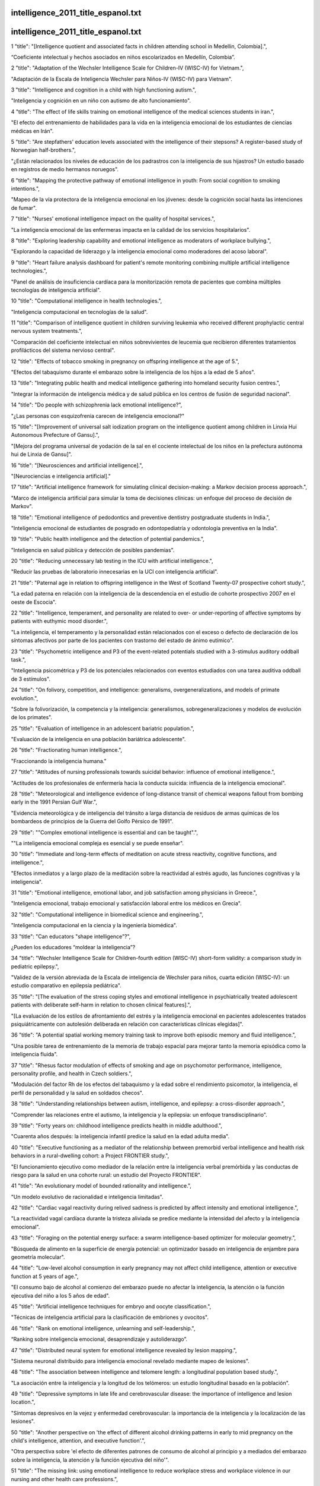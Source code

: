 intelligence_2011_title_espanol.txt
==========================
intelligence_2011_title_espanol.txt
==========================
1      "title": "[Intelligence quotient and associated facts in children attending school in Medellin, Colombia].",

“Coeficiente intelectual y hechos asociados en niños escolarizados en Medellín, Colombia”.

2      "title": "Adaptation of the Wechsler Intelligence Scale for Children-IV (WISC-IV) for Vietnam.",

"Adaptación de la Escala de Inteligencia Wechsler para Niños-IV (WISC-IV) para Vietnam".

3      "title": "Intelligence and cognition in a child with high functioning autism.",

"Inteligencia y cognición en un niño con autismo de alto funcionamiento".

4      "title": "The effect of life skills training on emotional intelligence of the medical sciences students in iran.",

"El efecto del entrenamiento de habilidades para la vida en la inteligencia emocional de los estudiantes de ciencias médicas en Irán".

5      "title": "Are stepfathers' education levels associated with the intelligence of their stepsons? A register-based study of Norwegian half-brothers.",

"¿Están relacionados los niveles de educación de los padrastros con la inteligencia de sus hijastros? Un estudio basado en registros de medio hermanos noruegos".

6      "title": "Mapping the protective pathway of emotional intelligence in youth: From social cognition to smoking intentions.",

"Mapeo de la vía protectora de la inteligencia emocional en los jóvenes: desde la cognición social hasta las intenciones de fumar".

7      "title": "Nurses' emotional intelligence impact on the quality of hospital services.",

"La inteligencia emocional de las enfermeras impacta en la calidad de los servicios hospitalarios".

8      "title": "Exploring leadership capability and emotional intelligence as moderators of workplace bullying.",

"Explorando la capacidad de liderazgo y la inteligencia emocional como moderadores del acoso laboral".

9      "title": "Heart failure analysis dashboard for patient's remote monitoring combining multiple artificial intelligence technologies.",

"Panel de análisis de insuficiencia cardíaca para la monitorización remota de pacientes que combina múltiples tecnologías de inteligencia artificial".

10      "title": "Computational intelligence in health technologies.",

"Inteligencia computacional en tecnologías de la salud".

11      "title": "Comparison of intelligence quotient in children surviving leukemia who received different prophylactic central nervous system treatments.",

"Comparación del coeficiente intelectual en niños sobrevivientes de leucemia que recibieron diferentes tratamientos profilácticos del sistema nervioso central".

12      "title": "Effects of tobacco smoking in pregnancy on offspring intelligence at the age of 5.",

"Efectos del tabaquismo durante el embarazo sobre la inteligencia de los hijos a la edad de 5 años".

13      "title": "Integrating public health and medical intelligence gathering into homeland security fusion centres.",

"Integrar la información de inteligencia médica y de salud pública en los centros de fusión de seguridad nacional".

14      "title": "Do people with schizophrenia lack emotional intelligence?",

"¿Las personas con esquizofrenia carecen de inteligencia emocional?"

15      "title": "[Improvement of universal salt iodization program on the intelligence quotient among children in Linxia Hui Autonomous Prefecture of Gansu].",

"[Mejora del programa universal de yodación de la sal en el cociente intelectual de los niños en la prefectura autónoma hui de Linxia de Gansu]".

16      "title": "[Neurosciences and artificial intelligence].",

"[Neurociencias e inteligencia artificial]."

17      "title": "Artificial intelligence framework for simulating clinical decision-making: a Markov decision process approach.",

"Marco de inteligencia artificial para simular la toma de decisiones clínicas: un enfoque del proceso de decisión de Markov".

18      "title": "Emotional intelligence of pedodontics and preventive dentistry postgraduate students in India.",

"Inteligencia emocional de estudiantes de posgrado en odontopediatría y odontología preventiva en la India".

19      "title": "Public health intelligence and the detection of potential pandemics.",

"Inteligencia en salud pública y detección de posibles pandemias".

20      "title": "Reducing unnecessary lab testing in the ICU with artificial intelligence.",

"Reducir las pruebas de laboratorio innecesarias en la UCI con inteligencia artificial".

21      "title": "Paternal age in relation to offspring intelligence in the West of Scotland Twenty-07 prospective cohort study.",

"La edad paterna en relación con la inteligencia de la descendencia en el estudio de cohorte prospectivo 2007 en el oeste de Escocia".

22      "title": "Intelligence, temperament, and personality are related to over- or under-reporting of affective symptoms by patients with euthymic mood disorder.",

"La inteligencia, el temperamento y la personalidad están relacionados con el exceso o defecto de declaración de los síntomas afectivos por parte de los pacientes con trastorno del estado de ánimo eutímico".

23      "title": "Psychometric intelligence and P3 of the event-related potentials studied with a 3-stimulus auditory oddball task.",

"Inteligencia psicométrica y P3 de los potenciales relacionados con eventos estudiados con una tarea auditiva oddball de 3 estímulos".

24      "title": "On folivory, competition, and intelligence: generalisms, overgeneralizations, and models of primate evolution.",

"Sobre la folivorización, la competencia y la inteligencia: generalismos, sobregeneralizaciones y modelos de evolución de los primates".

25      "title": "Evaluation of intelligence in an adolescent bariatric population.",

"Evaluación de la inteligencia en una población bariátrica adolescente".

26      "title": "Fractionating human intelligence.",

"Fraccionando la inteligencia humana."

27      "title": "Attitudes of nursing professionals towards suicidal behavior: influence of emotional intelligence.",

"Actitudes de los profesionales de enfermería hacia la conducta suicida: influencia de la inteligencia emocional".

28      "title": "Meteorological and intelligence evidence of long-distance transit of chemical weapons fallout from bombing early in the 1991 Persian Gulf War.",

"Evidencia meteorológica y de inteligencia del tránsito a larga distancia de residuos de armas químicas de los bombardeos de principios de la Guerra del Golfo Pérsico de 1991".

29      "title": "\"Complex emotional intelligence is essential and can be taught\".",

"\"La inteligencia emocional compleja es esencial y se puede enseñar\".

30      "title": "Immediate and long-term effects of meditation on acute stress reactivity, cognitive functions, and intelligence.",

"Efectos inmediatos y a largo plazo de la meditación sobre la reactividad al estrés agudo, las funciones cognitivas y la inteligencia".

31      "title": "Emotional intelligence, emotional labor, and job satisfaction among physicians in Greece.",

"Inteligencia emocional, trabajo emocional y satisfacción laboral entre los médicos en Grecia".

32      "title": "Computational intelligence in biomedical science and engineering.",

"Inteligencia computacional en la ciencia y la ingeniería biomédica".

33      "title": "Can educators \"shape intelligence\"?",

¿Pueden los educadores “moldear la inteligencia”?

34      "title": "Wechsler Intelligence Scale for Children-fourth edition (WISC-IV) short-form validity: a comparison study in pediatric epilepsy.",

"Validez de la versión abreviada de la Escala de inteligencia de Wechsler para niños, cuarta edición (WISC-IV): un estudio comparativo en epilepsia pediátrica".

35      "title": "[The evaluation of the stress coping styles and emotional intelligence in psychiatrically treated adolescent patients with deliberate self-harm in relation to chosen clinical features].",

"[La evaluación de los estilos de afrontamiento del estrés y la inteligencia emocional en pacientes adolescentes tratados psiquiátricamente con autolesión deliberada en relación con características clínicas elegidas]".

36      "title": "A potential spatial working memory training task to improve both episodic memory and fluid intelligence.",

"Una posible tarea de entrenamiento de la memoria de trabajo espacial para mejorar tanto la memoria episódica como la inteligencia fluida".

37      "title": "Rhesus factor modulation of effects of smoking and age on psychomotor performance, intelligence, personality profile, and health in Czech soldiers.",

"Modulación del factor Rh de los efectos del tabaquismo y la edad sobre el rendimiento psicomotor, la inteligencia, el perfil de personalidad y la salud en soldados checos".

38      "title": "Understanding relationships between autism, intelligence, and epilepsy: a cross-disorder approach.",

"Comprender las relaciones entre el autismo, la inteligencia y la epilepsia: un enfoque transdisciplinario".

39      "title": "Forty years on: childhood intelligence predicts health in middle adulthood.",

"Cuarenta años después: la inteligencia infantil predice la salud en la edad adulta media".

40      "title": "Executive functioning as a mediator of the relationship between premorbid verbal intelligence and health risk behaviors in a rural-dwelling cohort: a Project FRONTIER study.",

"El funcionamiento ejecutivo como mediador de la relación entre la inteligencia verbal premórbida y las conductas de riesgo para la salud en una cohorte rural: un estudio del Proyecto FRONTIER".

41      "title": "An evolutionary model of bounded rationality and intelligence.",

"Un modelo evolutivo de racionalidad e inteligencia limitadas".

42      "title": "Cardiac vagal reactivity during relived sadness is predicted by affect intensity and emotional intelligence.",

"La reactividad vagal cardíaca durante la tristeza aliviada se predice mediante la intensidad del afecto y la inteligencia emocional".

43      "title": "Foraging on the potential energy surface: a swarm intelligence-based optimizer for molecular geometry.",

"Búsqueda de alimento en la superficie de energía potencial: un optimizador basado en inteligencia de enjambre para geometría molecular".

44      "title": "Low-level alcohol consumption in early pregnancy may not affect child intelligence, attention or executive function at 5 years of age.",

"El consumo bajo de alcohol al comienzo del embarazo puede no afectar la inteligencia, la atención o la función ejecutiva del niño a los 5 años de edad".

45      "title": "Artificial intelligence techniques for embryo and oocyte classification.",

"Técnicas de inteligencia artificial para la clasificación de embriones y ovocitos".

46      "title": "Rank on emotional intelligence, unlearning and self-leadership.",

“Ranking sobre inteligencia emocional, desaprendizaje y autoliderazgo”.

47      "title": "Distributed neural system for emotional intelligence revealed by lesion mapping.",

"Sistema neuronal distribuido para inteligencia emocional revelado mediante mapeo de lesiones".

48      "title": "The association between intelligence and telomere length: a longitudinal population based study.",

"La asociación entre la inteligencia y la longitud de los telómeros: un estudio longitudinal basado en la población".

49      "title": "Depressive symptoms in late life and cerebrovascular disease: the importance of intelligence and lesion location.",

"Síntomas depresivos en la vejez y enfermedad cerebrovascular: la importancia de la inteligencia y la localización de las lesiones".

50      "title": "Another perspective on 'the effect of different alcohol drinking patterns in early to mid pregnancy on the child's intelligence, attention, and executive function'.",

"Otra perspectiva sobre 'el efecto de diferentes patrones de consumo de alcohol al principio y a mediados del embarazo sobre la inteligencia, la atención y la función ejecutiva del niño'".

51      "title": "The missing link: using emotional intelligence to reduce workplace stress and workplace violence in our nursing and other health care professions.",

"El eslabón perdido: utilizar la inteligencia emocional para reducir el estrés y la violencia en el lugar de trabajo en nuestra enfermería y otras profesiones de la salud".

52      "title": "Hostage (crisis) negotiation: the potential role of negotiator personality, decision-making style, coping style and emotional intelligence on negotiator success.",

"Negociación de rehenes (crisis): el papel potencial de la personalidad del negociador, el estilo de toma de decisiones, el estilo de afrontamiento y la inteligencia emocional en el éxito del negociador".

53      "title": "Degree of proximity in the construction of social representations: the case of intelligence.",

"Grado de proximidad en la construcción de representaciones sociales: el caso de la inteligencia".

54      "title": "Impulsivity, intelligence, and discriminating reinforcement contingencies in a fixed-ratio 3 schedule.",

"Impulsividad, inteligencia y contingencias de refuerzo discriminantes en un programa de proporción fija 3".

55      "title": "First all-in-one diagnostic tool for DNA intelligence: genome-wide inference of biogeographic ancestry, appearance, relatedness, and sex with the Identitas v1 Forensic Chip.",

"Primera herramienta de diagnóstico todo en uno para inteligencia de ADN: inferencia de todo el genoma sobre ascendencia biogeográfica, apariencia, parentesco y sexo con el chip forense Identitas v1".

56      "title": "Stability and change in intelligence from age 12 to age 52: results from the Luxembourg MAGRIP study.",

"Estabilidad y cambio en la inteligencia desde los 12 a los 52 años: resultados del estudio MAGRIP de Luxemburgo".

57      "title": "Does intelligence require a body? The growing discipline of embodied cognition suggests that to understand the world, we must experience the world.",

"¿La inteligencia requiere un cuerpo? La creciente disciplina de la cognición corpórea sugiere que para comprender el mundo, debemos experimentarlo."

58      "title": "Emotional intelligence as a predictor of academic performance in first-year accelerated graduate entry nursing students.",

"La inteligencia emocional como predictor del rendimiento académico en estudiantes de enfermería de primer año de ingreso acelerado a posgrados".

59      "title": "Stroke is predicted by low visuospatial in relation to other intellectual abilities and coronary heart disease by low general intelligence.",

"El accidente cerebrovascular se predice por una baja capacidad visoespacial en relación con otras capacidades intelectuales, y la enfermedad coronaria por una baja inteligencia general".

60      "title": "Intelligence in childhood and chronic widespread pain in middle age: the National Child Development Survey.",

"Inteligencia en la infancia y dolor crónico generalizado en la mediana edad: la Encuesta Nacional de Desarrollo Infantil".

61      "title": "The effect of esthetic crown lengthening on perceptions of a patient's attractiveness, friendliness, trustworthiness, intelligence, and self-confidence.",

"El efecto del alargamiento estético de la corona en las percepciones del atractivo, la amabilidad, la confiabilidad, la inteligencia y la confianza en sí mismo del paciente".

62      "title": "Nonverbal signals speak up: association between perceptual nonverbal dominance and emotional intelligence.",

"Las señales no verbales hablan: asociación entre el dominio perceptivo no verbal y la inteligencia emocional".

63      "title": "Integrating forensic information in a crime intelligence database.",

"Integración de información forense en una base de datos de inteligencia criminal".

64      "title": "[Neurosciences and artificial intelligence].",

"[Neurociencias e inteligencia artificial]."

65      "title": "An examination of the relationship of anxiety and intelligence to adaptive functioning in children with chromosome 22q11.2 deletion syndrome.",

"Un examen de la relación entre la ansiedad y la inteligencia y el funcionamiento adaptativo en niños con síndrome de deleción del cromosoma 22q11.2".

66      "title": "The impact of team empowerment on proactivity: the moderating roles of leader's emotional intelligence and proactive personality.",

"El impacto del empoderamiento del equipo en la proactividad: los roles moderadores de la inteligencia emocional y la personalidad proactiva del líder".

67      "title": "Advances in artificial intelligence research in health.",

"Avances en la investigación en inteligencia artificial en salud".

68      "title": "Enhancing health care delivery through ambient intelligence applications.",

"Mejorar la prestación de servicios de salud mediante aplicaciones de inteligencia ambiental".

69      "title": "A comparison between metaheuristics as strategies for minimizing cyclic instability in Ambient Intelligence.",

"Una comparación entre metaheurísticas como estrategias para minimizar la inestabilidad cíclica en Inteligencia Ambiental".

70      "title": "Parents' emotional intelligence and children's type I diabetes management.",

"La inteligencia emocional de los padres y el manejo de la diabetes tipo I en los niños".

71      "title": "Findings from the Pittsburgh Youth Study: cognitive impulsivity and intelligence as predictors of the age-crime curve.",

"Resultados del Estudio de Jóvenes de Pittsburgh: impulsividad cognitiva e inteligencia como predictores de la curva edad-crimen".

72      "title": "Knowledge acquisition for medical diagnosis using collective intelligence.",

"Adquisición de conocimientos para el diagnóstico médico utilizando inteligencia colectiva".

73      "title": "Conventional working memory training may not improve intelligence.",

"El entrenamiento convencional de la memoria de trabajo puede no mejorar la inteligencia".

74      "title": "The level and nature of autistic intelligence III: Inspection time.",

"El nivel y la naturaleza de la inteligencia autista III: Tiempo de inspección".

75      "title": "How business intelligence can improve value.",

"Cómo la inteligencia empresarial puede mejorar el valor".

76      "title": "Leading change with emotional intelligence.",

“Liderando el cambio con inteligencia emocional”.

77      "title": "Short- and midterm effects of emotional intelligence training on adolescent mental health.",

"Efectos a corto y medio plazo del entrenamiento en inteligencia emocional sobre la salud mental de los adolescentes".

78      "title": "Genome-wide DNA methylation and gene expression analyses of monozygotic twins discordant for intelligence levels.",

"Análisis de metilación del ADN y expresión genética en todo el genoma de gemelos monocigóticos discordantes en cuanto a niveles de inteligencia".

79      "title": "Factor Structure of the Wechsler Intelligence Scale for Children: Fourth Edition in Children with ADHD.",

"Estructura factorial de la Escala de Inteligencia de Wechsler para Niños: Cuarta Edición en Niños con TDAH".

80      "title": "Culture and intelligence: anthropological reflections on non-physical aspects of evolution in chimpanzees and humans.",

"Cultura e inteligencia: reflexiones antropológicas sobre aspectos no físicos de la evolución en chimpancés y humanos".

81      "title": "[Relationships between emotional intelligence, alexithymia and interpersonal delinquent behaviour in a sample of high-school students].",

"[Relaciones entre inteligencia emocional, alexitimia y conducta delictiva interpersonal en una muestra de estudiantes de secundaria]".

82      "title": "[A quickly methodology for drug intelligence using profiling of illicit heroin samples].",

"[Una metodología rápida para la inteligencia de drogas utilizando el perfil de muestras de heroína ilícita]".

83      "title": "Assessment of intelligence in the preschool period.",

"Evaluación de la inteligencia en el periodo preescolar."

84      "title": "[Relationship between emotion regulation and emotional intelligence in borderline personality disorder].",

"[Relación entre la regulación emocional y la inteligencia emocional en el trastorno límite de la personalidad]".

85      "title": "Predictive and construct validity of the Bayley Scales of Infant Development and the Wechsler Preschool and Primary Scale of Intelligence with the Taiwan Birth Cohort Study instrument.",

"Validez predictiva y de constructo de las Escalas Bayley de Desarrollo Infantil y la Escala Wechsler de Inteligencia Preescolar y Primaria con el instrumento del Estudio de Cohorte de Nacimiento de Taiwán".

86      "title": "Intelligence quotient and cognitive functions in severe restricting-type anorexia nervosa before and after weight gain.",

"Coeficiente intelectual y funciones cognitivas en la anorexia nerviosa restrictiva grave antes y después del aumento de peso".

87      "title": "Structural neurobiological correlates of Mayer-Salovery-Caruso Emotional Intelligence Test performance in early course schizophrenia.",

"Correlaciones neurobiológicas estructurales del desempeño en la prueba de inteligencia emocional Mayer-Salovery-Caruso en la esquizofrenia de curso temprano".

88      "title": "Usefulness of the European Epidemic Intelligence Information System in the management of an outbreak of listeriosis, Belgium, 2011.",

"Utilidad del Sistema Europeo de Información de Inteligencia Epidémica en la gestión de un brote de listeriosis, Bélgica, 2011".

89      "title": "A call for scientifically-rigorous, community-based \"actionable intelligence\" to promote the academic achievement of African American boys: an introduction to Fantuzzo, LeBoeuf, Rouse, and Chen (2012) and commentaries.",

"Un llamado a una "inteligencia procesable" basada en la comunidad y científicamente rigurosa para promover el rendimiento académico de los niños afroamericanos: una introducción a Fantuzzo, LeBoeuf, Rouse y Chen (2012) y comentarios".

90      "title": "Emotional intelligence and problem solving strategy: comparative study basedon \"tower of hanoi\" test.",

"Inteligencia emocional y estrategia de resolución de problemas: estudio comparativo basado en el test de la "Torre de Hanoi"".

91      "title": "Work-family conflict and job satisfaction: emotional intelligence as a moderator.",

"Conflicto trabajo-familia y satisfacción laboral: la inteligencia emocional como moderador".

92      "title": "Most reported genetic associations with general intelligence are probably false positives.",

"La mayoría de las asociaciones genéticas reportadas con la inteligencia general son probablemente falsos positivos".

93      "title": "Development of emotional intelligence in a team-based learning internal medicine clerkship.",

"Desarrollo de la inteligencia emocional en un internado de medicina interna basado en el aprendizaje en equipo".

94      "title": "Functional connectivity between parietal and frontal brain regions and intelligence in young children: the Generation R study.",

"Conectividad funcional entre las regiones cerebrales parietal y frontal y la inteligencia en niños pequeños: el estudio Generación R".

95      "title": "Brain-wide white matter tract integrity is associated with information processing speed and general intelligence.",

"La integridad del tracto de materia blanca en todo el cerebro está asociada con la velocidad de procesamiento de la información y la inteligencia general".

96      "title": "Team-based learning: from educational theory to emotional intelligence.",

"Aprendizaje en equipo: de la teoría educativa a la inteligencia emocional".

97      "title": "The relationship between motor coordination and intelligence across the IQ range.",

"La relación entre la coordinación motora y la inteligencia en todo el rango de CI".

98      "title": "Multigroup confirmatory factor analysis of U.S. and Italian children's performance on the PASS theory of intelligence as measured by the Cognitive Assessment System.",

"Análisis factorial confirmatorio multigrupo del desempeño de niños estadounidenses e italianos en la teoría PASS de inteligencia medida mediante el Sistema de Evaluación Cognitiva".

99      "title": "Emotional intelligence and selection to administrative chief residency.",

“Inteligencia emocional y selección para jefe administrativo de residencia”.

100      "title": "Predicting athletic success motivation using mental skin and emotional intelligence and its components in male athletes.",

"Predicción de la motivación para el éxito deportivo utilizando la inteligencia mental y emocional y sus componentes en atletas masculinos".

101      "title": "The value of the wechsler intelligence scale for children-fourth edition digit span as an embedded measure of effort: an investigation into children with dual diagnoses.",

"El valor de la escala de inteligencia de Wechsler para niños (cuarta edición) como medida integrada de esfuerzo: una investigación en niños con diagnósticos duales".

102      "title": "Do depressive traits and hostility predict age-related decline in general intelligence?",

"¿Los rasgos depresivos y la hostilidad predicen el declive relacionado con la edad en la inteligencia general?"

103      "title": "Cultural differences in emotional intelligence among top officers on board merchant ships.",

"Diferencias culturales en la inteligencia emocional entre los altos oficiales a bordo de buques mercantes".

104      "title": "Computational intelligence-based diagnosis tool for the detection of prediabetes and type 2 diabetes in India.",

"Herramienta de diagnóstico basada en inteligencia computacional para la detección de prediabetes y diabetes tipo 2 en la India".

105      "title": "Structural integrity of the corpus callosum predicts long-term transfer of fluid intelligence-related training gains in normal aging.",

"La integridad estructural del cuerpo calloso predice la transferencia a largo plazo de las ganancias del entrenamiento relacionado con la inteligencia fluida en el envejecimiento normal".

106      "title": "Associations between higher-level competence and general intelligence in community-dwelling older adults.",

"Asociaciones entre la competencia de nivel superior y la inteligencia general en adultos mayores que viven en la comunidad".

107      "title": "Quality by design approach: application of artificial intelligence techniques of tablets manufactured by direct compression.",

"Enfoque de calidad por diseño: aplicación de técnicas de inteligencia artificial a comprimidos fabricados por compresión directa".

108      "title": "The association between schoolchildren intelligence and refractive error.",

"La asociación entre la inteligencia de los escolares y el error de refracción".

109      "title": "Use of artificial intelligence to shorten the behavioral diagnosis of autism.",

"Uso de inteligencia artificial para acortar el diagnóstico conductual del autismo".

110      "title": "An adolescent with intact motor skills and intelligence after infant hemorrhagic stroke without rehabilitation therapy: a case report.",

"Un adolescente con habilidades motoras e inteligencia intactas después de un accidente cerebrovascular hemorrágico infantil sin terapia de rehabilitación: reporte de un caso".

111      "title": "Plant intentionality and the phenomenological framework of plant intelligence.",

"La intencionalidad de las plantas y el marco fenomenológico de la inteligencia vegetal".

112      "title": "Malawian secondary students' beliefs about intelligence.",

"Creencias de los estudiantes secundarios de Malawi sobre la inteligencia".

113      "title": "Differential effects of cognitive inhibition and intelligence on creativity.",

"Efectos diferenciales de la inhibición cognitiva y la inteligencia sobre la creatividad".

114      "title": "Artificial intelligence techniques to optimize the EDC/NHS-mediated immobilization of cellulase on Eudragit L-100.",

"Técnicas de inteligencia artificial para optimizar la inmovilización de celulasa mediada por EDC/NHS en Eudragit L-100".

115      "title": "An ecosystem of products and systems for ambient intelligence - the AAL4ALL users perspective.",

"Un ecosistema de productos y sistemas para inteligencia ambiental: la perspectiva de los usuarios de AAL4ALL".

116      "title": "Intelligence.",

"Inteligencia."

117      "title": "Commentary: Francis Galton, twins and intelligence.",

"Comentario: Francis Galton, los gemelos y la inteligencia".

118      "title": "Leaders and emotional intelligence: a view from those who follow.",

“Líderes e inteligencia emocional: una visión de quienes les siguen”.

119      "title": "Letter from the editor: what's your trauma intelligence quotient?",

"Carta del editor: ¿Cuál es su coeficiente intelectual sobre el trauma?"

120      "title": "Commentary: two kinds of intelligence.",

"Comentario: dos tipos de inteligencia".

121      "title": "Biological and artificial cognition: what can we learn about mechanisms by modelling physical cognition problems using artificial intelligence planning techniques?",

"Cognición biológica y artificial: ¿qué podemos aprender sobre los mecanismos al modelar problemas de cognición física utilizando técnicas de planificación de inteligencia artificial?"

122      "title": "The impact of maternal emotional intelligence and parenting style on child anxiety and behavior in the dental setting.",

"El impacto de la inteligencia emocional materna y el estilo de crianza sobre la ansiedad y el comportamiento infantil en el entorno odontológico".

123      "title": "A new stochastic technique for Painlev\u00e9 equation-I using neural network optimized with swarm intelligence.",

"Una nueva técnica estocástica para la ecuación I de Painlev\u00e9 utilizando una red neuronal optimizada con inteligencia de enjambre".

124      "title": "Inter-relationship of intelligence-quotient and self-concept with dental caries amongst socially handicapped orphan children.",

"Relación entre el coeficiente intelectual y el autoconcepto con la caries dental entre niños huérfanos socialmente discapacitados".

125      "title": "The association of quality of social relations, symptom severity and intelligence with anxiety in children with autism spectrum disorders.",

"La asociación de la calidad de las relaciones sociales, la gravedad de los síntomas y la inteligencia con la ansiedad en niños con trastornos del espectro autista".

126      "title": "Higher education is not associated with greater cortical thickness in brain areas related to literacy or intelligence in normal aging or mild cognitive impairment.",

"La educación superior no está asociada con un mayor grosor cortical en las áreas del cerebro relacionadas con la alfabetización o la inteligencia en el envejecimiento normal o en el deterioro cognitivo leve".

127      "title": "The moderating role of personality traits on emotional intelligence and conflict management styles.",

"El papel moderador de los rasgos de personalidad sobre la inteligencia emocional y los estilos de gestión de conflictos".

128      "title": "Relationship between emotional intelligence and organizational citizenship behavior.",

"Relación entre inteligencia emocional y comportamiento ciudadano organizacional".

129      "title": "A quality by design approach using artificial intelligence techniques to control the critical quality attributes of ramipril tablets manufactured by wet granulation.",

"Un enfoque de calidad por diseño que utiliza técnicas de inteligencia artificial para controlar los atributos de calidad críticos de las tabletas de ramipril fabricadas por granulación húmeda".

130      "title": "Twin-singleton differences in intelligence: a register-based birth cohort study of Norwegian males.",

"Diferencias de inteligencia entre gemelos y monoparentales: un estudio de cohorte de nacimiento basado en registros de varones noruegos".

131      "title": "Training emotional intelligence improves both emotional intelligence and depressive symptoms in inpatients with borderline personality disorder and depression.",

"El entrenamiento de la inteligencia emocional mejora tanto la inteligencia emocional como los síntomas depresivos en pacientes hospitalizados con trastorno límite de la personalidad y depresión".

132      "title": "Attentional WM is not necessarily specifically related with fluid intelligence: the case of smart children with ADHD symptoms.",

"La memoria de trabajo atencional no está necesariamente relacionada específicamente con la inteligencia fluida: el caso de niños inteligentes con síntomas de TDAH".

133      "title": "A route to well-being: intelligence versus wise reasoning.",

"Una ruta hacia el bienestar: inteligencia versus razonamiento sabio".

134      "title": "Effect of fluoride exposure on the intelligence of school children in Madhya Pradesh, India.",

"Efecto de la exposición al flúor en la inteligencia de los escolares en Madhya Pradesh, India".

135      "title": "Digital humanitarianism: collective intelligence emerging.",

"Humanitarismo digital: la inteligencia colectiva emergente".

136      "title": "Predicting adsorptive removal of chlorophenol from aqueous solution using artificial intelligence based modeling approaches.",

"Predicción de la eliminación por adsorción de clorofenol de una solución acuosa utilizando enfoques de modelado basados ​​en inteligencia artificial".

137      "title": "Mental sets in conduct problem youth with psychopathic features: entity versus incremental theories of intelligence.",

"Estados mentales en jóvenes con problemas de conducta y rasgos psicopáticos: teorías de la inteligencia entitaria versus incremental".

138      "title": "Using automated intelligence to increase reimbursement rates. A discussion with Mary Lois Moss, practice manager, Regional Hematology and Oncology, P.A.",

"Uso de inteligencia automatizada para aumentar las tasas de reembolso. Una conversación con Mary Lois Moss, gerente de práctica, Hematología y Oncología Regional, P.A."

139      "title": "The negative impact of living environment on intelligence quotient of primary school children in Baghdad City, Iraq: a cross-sectional study.",

"El impacto negativo del entorno de vida en el coeficiente intelectual de los niños de la escuela primaria en la ciudad de Bagdad, Irak: un estudio transversal".

140      "title": "New diagnostics for melanoma detection: from artificial intelligence to RNA microarrays.",

"Nuevos diagnósticos para la detección del melanoma: de la inteligencia artificial a los microarrays de ARN".

141      "title": "Validity evidence for the situational judgment test paradigm in emotional intelligence measurement.",

"Evidencia de validez del paradigma de prueba de juicio situacional en la medición de la inteligencia emocional".

142      "title": "The relationship between emotional intelligence and clinical teaching effectiveness in nursing faculty.",

"La relación entre la inteligencia emocional y la eficacia de la enseñanza clínica en el profesorado de enfermería".

143      "title": "Artificial intelligence versus editorial art.",

"Inteligencia artificial versus arte editorial".

144      "title": "Task rules, working memory, and fluid intelligence.",

"Reglas de tareas, memoria de trabajo e inteligencia fluida".

145      "title": "Shift happens with intelligence anew.",

"El cambio se produce con la inteligencia de nuevo."

146      "title": "Development and validation of the Emotional Self-Awareness Questionnaire: a measure of emotional intelligence.",

"Desarrollo y validación del Cuestionario de Autoconciencia Emocional: una medida de inteligencia emocional".

147      "title": "The relationship of intimate partner aggression to head injury, executive functioning, and intelligence.",

"La relación entre la agresión de pareja, las lesiones en la cabeza, el funcionamiento ejecutivo y la inteligencia".

148      "title": "Can everyone become highly intelligent? Cultural differences in and societal consequences of beliefs about the universal potential for intelligence.",

"¿Todo el mundo puede llegar a ser muy inteligente? Diferencias culturales y consecuencias sociales de las creencias sobre el potencial universal de la inteligencia".

149      "title": "Post-traumatic amnesia predicts intelligence impairment following traumatic brain injury: a meta-analysis.",

"La amnesia postraumática predice el deterioro de la inteligencia después de una lesión cerebral traumática: un metanálisis".

150      "title": "Emotional intelligence as a moderator in the stress-burnout relationship: a questionnaire study on nurses.",

"La inteligencia emocional como moderador en la relación estrés-burnout: un estudio mediante cuestionario en enfermeras".

151      "title": "[Wechsler Adult Intelligence Scale-III (WAIS-III)].",

"[Escala de inteligencia de Wechsler para adultos-III (WAIS-III)]".

152      "title": "Uncovering text mining: a survey of current work on web-based epidemic intelligence.",

"Descubriendo la minería de texto: un estudio del trabajo actual sobre inteligencia epidémica basada en la web".

153      "title": "Intelligence level in late adolescence is inversely associated with BMI change during 22\u00a0years of follow-up: results from the WICTORY study.",

"El nivel de inteligencia al final de la adolescencia está inversamente asociado con el cambio del IMC durante 22 años de seguimiento: resultados del estudio WICTORY".

154      "title": "Intelligence quotient in childhood and the risk of illegal drug use in middle-age: the 1958 National Child Development Survey.",

"El coeficiente intelectual en la infancia y el riesgo de consumo de drogas ilegales en la mediana edad: la Encuesta Nacional de Desarrollo Infantil de 1958".

155      "title": "125 years of intelligence in the American Journal of Psychology.",

"125 años de inteligencia en el American Journal of Psychology".

156      "title": "The role of personality and intelligence in assortative mating.",

"El papel de la personalidad y la inteligencia en el apareamiento selectivo".

157      "title": "A comparative study of general intelligence in Spanish and Moroccan samples.",

"Un estudio comparativo de la inteligencia general en muestras españolas y marroquíes."

158      "title": "Emotional intelligence (EI) as a predictor of depression status in older adults.",

"La inteligencia emocional (IE) como predictor del estado de depresión en adultos mayores".

159      "title": "Psychometric properties of the Spanish version of the Work Group Emotional Intelligence Profile-Short version.",

"Propiedades psicométricas de la versión española del Perfil de Inteligencia Emocional del Trabajo en Grupo-Versión Corta."

160      "title": "The effects of shared environment on adult intelligence: a critical review of adoption, twin, and MZA studies.",

"Los efectos del entorno compartido en la inteligencia adulta: una revisión crítica de estudios sobre adopción, gemelos y MZA".

161      "title": "Emotional Intelligence Relates to Well-Being: Evidence from the Situational Judgment Test of Emotional Management.",

"La inteligencia emocional se relaciona con el bienestar: evidencia de la prueba de juicio situacional de gestión emocional".

162      "title": "Relationship between general intelligence, emotional intelligence, stress levels and stress reactivity.",

"Relación entre la inteligencia general, la inteligencia emocional, los niveles de estrés y la reactividad al estrés".

163      "title": "The relationship of emotional intelligence and mental disorders with internet addiction in internet users university students.",

“La relación de la inteligencia emocional y los trastornos mentales con la adicción a internet en internautas universitarios”.

164      "title": "Association of pulsatility index in the middle cerebral artery with intelligence quotient in children with sickle cell disease.",

"Asociación del índice de pulsatilidad en la arteria cerebral media con el cociente intelectual en niños con enfermedad de células falciformes".

165      "title": "Global connectivity of prefrontal cortex predicts cognitive control and intelligence.",

"La conectividad global de la corteza prefrontal predice el control cognitivo y la inteligencia".

166      "title": "Relationship between emotional intelligence and job satisfaction in newly qualified Malaysian dentists.",

"Relación entre la inteligencia emocional y la satisfacción laboral en dentistas malasios recién cualificados".

167      "title": "[Effects of early treatment on physical and intelligence development in children with congenital hypothyroidism].",

“[Efectos del tratamiento precoz sobre el desarrollo físico y de la inteligencia en niños con hipotiroidismo congénito]”.

168      "title": "An exploration of relationships among measures of social cognition, decision making, and emotional intelligence.",

"Una exploración de las relaciones entre las medidas de cognición social, toma de decisiones e inteligencia emocional".

169      "title": "Integrating physician perspectives into business intelligence.",

"Integración de las perspectivas de los médicos en la inteligencia empresarial".

170      "title": "Business intelligence in an era of reform: strategies for improvement.",

"Inteligencia empresarial en una era de reformas: estrategias para mejorar".

171      "title": "Is there change in intelligence quotient in chronically ill schizophrenia patients? A longitudinal study in twins discordant for schizophrenia.",

"¿Existen cambios en el coeficiente intelectual de los pacientes con esquizofrenia crónica? Un estudio longitudinal en gemelos con esquizofrenia discordante".

172      "title": "Pre- and postnatal drivers of childhood intelligence: evidence from Singapore.",

"Factores pre y posnatales de la inteligencia infantil: evidencia de Singapur".

173      "title": "The emotional intelligence profile of successful staff nurses.",

"El perfil de inteligencia emocional de enfermeras exitosas".

174      "title": "The effect of alcohol binge drinking in early pregnancy on general intelligence in children.",

"El efecto del consumo excesivo de alcohol durante el embarazo temprano sobre la inteligencia general de los niños".

175      "title": "The effect of different alcohol drinking patterns in early to mid pregnancy on the child's intelligence, attention, and executive function.",

"El efecto de diferentes patrones de consumo de alcohol al principio y a mediados del embarazo sobre la inteligencia, la atención y la función ejecutiva del niño".

176      "title": "What Virtual Twins Reveal About General Intelligence and Other Behaviors.",

"Lo que los gemelos virtuales revelan sobre la inteligencia general y otros comportamientos".

177      "title": "No evidence of intelligence improvement after working memory training: a randomized, placebo-controlled study.",

"No hay evidencia de mejora de la inteligencia después del entrenamiento de la memoria de trabajo: un estudio aleatorizado y controlado con placebo".

178      "title": "Conflict resolution and adaptation in normal aging: the role of verbal intelligence and cognitive reserve.",

"Resolución de conflictos y adaptación en el envejecimiento normal: el papel de la inteligencia verbal y la reserva cognitiva".

179      "title": "Modern science: a case of collective intelligence? On the role of thought economy and gratifying attention in knowledge production.",

"La ciencia moderna: ¿un caso de inteligencia colectiva? Sobre el papel de la economía del pensamiento y la atención gratificante en la producción de conocimiento".

180      "title": "Strategies for improved interpretation of computer-aided detections for CT colonography utilizing distributed human intelligence.",

"Estrategias para una mejor interpretación de las detecciones asistidas por computadora para la colonografía por TC utilizando inteligencia humana distribuida".

181      "title": "The influence of emotional intelligence (EI) on coping and mental health in adolescence: divergent roles for trait and ability EI.",

"La influencia de la inteligencia emocional (IE) en el afrontamiento y la salud mental en la adolescencia: roles divergentes para la IE como rasgo y como capacidad".

182      "title": "Emotional intelligence in anorexia nervosa: is anxiety a missing piece of the puzzle?",

"Inteligencia emocional en la anorexia nerviosa: ¿es la ansiedad una pieza faltante del rompecabezas?"

183      "title": "Independent contributions of the central executive, intelligence, and in-class attentive behavior to developmental change in the strategies used to solve addition problems.",

"Contribuciones independientes del ejecutivo central, la inteligencia y la conducta atenta en clase al cambio evolutivo en las estrategias utilizadas para resolver problemas de adición".

184      "title": "Cultural intelligence is key to explaining human tool use.",

"La inteligencia cultural es clave para explicar el uso de herramientas por parte de los humanos".

185      "title": "Foresight, function representation, and social intelligence in the great apes.",

"Previsión, representación de funciones e inteligencia social en los grandes simios".

186      "title": "Heritability lost; intelligence found. Intelligence is integral to the adaptation and survival of all organisms faced with changing environments.",

"Se perdió la heredabilidad, se recuperó la inteligencia. La inteligencia es fundamental para la adaptación y la supervivencia de todos los organismos que se enfrentan a entornos cambiantes".

187      "title": "Self-estimates of intelligence: interaction effects of the comparison to a specific reference group and neuroticism.",

"Autoestimas de inteligencia: efectos de interacción de la comparación con un grupo de referencia específico y el neuroticismo".

188      "title": "Addendum: Verbal and non-verbal intelligence changes in the teenage brain.",

"Anexo: Cambios en la inteligencia verbal y no verbal en el cerebro adolescente".

189      "title": "iPixel: a visual content-based and semantic search engine for retrieving digitized mammograms by using collective intelligence.",

"iPixel: un motor de búsqueda semántico y basado en contenido visual para recuperar mamografías digitalizadas mediante el uso de inteligencia colectiva".

190      "title": "Placental measurements associated with intelligence quotient at age 7 years.",

"Medidas placentarias asociadas al cociente intelectual a la edad de 7 años".

191      "title": "Intelligence and the brain: A model-based approach.",

"La inteligencia y el cerebro: un enfoque basado en modelos".

192      "title": "Social intelligence and adequate self-expression in patients with orbitofrontal cortex injury and in the criminals.",

"Inteligencia social y autoexpresión adecuada en pacientes con lesión de la corteza orbitofrontal y en delincuentes".

193      "title": "Dorsolateral prefrontal contributions to human intelligence.",

"Contribuciones del sistema prefrontal dorsolateral a la inteligencia humana".

194      "title": "Brain white matter tract integrity as a neural foundation for general intelligence.",

"La integridad del tracto de sustancia blanca del cerebro como base neuronal para la inteligencia general".

195      "title": "From the editor's perspective\u2026.: what is emotional intelligence?",

"Desde la perspectiva del editor: ¿qué es la inteligencia emocional?"

196      "title": "Projective simulation for artificial intelligence.",

"Simulación proyectiva para inteligencia artificial".

197      "title": "How do we think machines think? An fMRI study of alleged competition with an artificial intelligence.",

"¿Cómo creemos que piensan las máquinas? Un estudio de fMRI sobre la supuesta competencia con una inteligencia artificial".

198      "title": "Factor structure of emotional intelligence in schizophrenia.",

"Estructura factorial de la inteligencia emocional en la esquizofrenia".

199      "title": "Intelligence, birth order, and family size.",

"Inteligencia, orden de nacimiento y tamaño de la familia".

200      "title": "Intelligence.",

"Inteligencia."

201      "title": "How to buy: business intelligence. Getting your data warehouse in order.",

"Cómo comprar: inteligencia empresarial. Cómo poner en orden su almacén de datos".

202      "title": "Emotional Intelligence: An Untapped Resource for Alcohol and Other Drug Related Prevention among Adolescents and Adults.",

"Inteligencia emocional: un recurso sin explotar para la prevención del consumo de alcohol y otras drogas entre adolescentes y adultos".

203      "title": "[Low level phonological processing and intelligence potential in preschool children].",

"[Procesamiento fonológico de bajo nivel y potencial de inteligencia en niños preescolares]".

204      "title": "Common and unique neuro-functional basis of induction, visualization, and spatial relationships as cognitive components of fluid intelligence.",

"Base neurofuncional común y única de la inducción, visualización y relaciones espaciales como componentes cognitivos de la inteligencia fluida".

205      "title": "Inhibitory control in young adolescents: the role of sex, intelligence, and temperament.",

"Control inhibitorio en adolescentes jóvenes: el papel del sexo, la inteligencia y el temperamento".

206      "title": "Breathing meditation by medical students at Khon Kaen University: effect on psychiatric symptoms, memory, intelligence and academic achievement.",

"Meditación respiratoria realizada por estudiantes de medicina de la Universidad de Khon Kaen: efecto sobre los síntomas psiquiátricos, la memoria, la inteligencia y el rendimiento académico".

207      "title": "Gray matter correlates of Trait and Ability models of emotional intelligence.",

"La materia gris se correlaciona con los modelos de rasgos y capacidades de la inteligencia emocional".

208      "title": "[Anticoagulants and dual antiplatelet therapy combined, a challenge to our intelligence].",

“[Anticoagulantes y doble terapia antiplaquetaria combinada, un desafío a nuestra inteligencia]”

209      "title": "Minor physical anomalies, intelligence, and cognitive decline.",

“Pequeñas anomalías físicas, inteligencia y deterioro cognitivo”.

210      "title": "[Intelligence in governance for support in decision-making].",

“[Inteligencia en gobernanza para apoyo en la toma de decisiones].”

211      "title": "Is chess the drosophila of artificial intelligence? A social history of an algorithm.",

“¿Es el ajedrez la drosófila de la inteligencia artificial? Historia social de un algoritmo”.

212      "title": "Trait emotional intelligence and mental distress: the mediating role of positive and negative affect.",

"Inteligencia emocional y malestar mental: el papel mediador del afecto positivo y negativo".

213      "title": "Potential for improved intelligence quotient using volumetric modulated arc therapy compared with conventional 3-dimensional conformal radiation for whole-ventricular radiation in children.",

"Potencial para mejorar el coeficiente intelectual utilizando la terapia de arco modulado volumétrico en comparación con la radiación conformada tridimensional convencional para la radiación de todo el ventrículo en niños".

214      "title": "Longitudinal assessment of intellectual abilities of children with Williams syndrome: multilevel modeling of performance on the Kaufman Brief Intelligence Test-Second Edition.",

"Evaluación longitudinal de las capacidades intelectuales de niños con síndrome de Williams: modelado multinivel del desempeño en el Kaufman Brief Intelligence Test-Segunda Edición".

215      "title": "Variability in Wechsler Adult Intelligence Scale-IV subtest performance across age.",

"Variabilidad en el rendimiento de la subprueba de la Escala de Inteligencia para Adultos de Wechsler-IV a lo largo de la edad".

216      "title": "Speed of emotional information processing and emotional intelligence.",

"Velocidad de procesamiento de la información emocional e inteligencia emocional".

217      "title": "A behavioral-genetic study of alexithymia and its relationships with trait emotional intelligence.",

"Un estudio genético-conductual de la alexitimia y sus relaciones con la inteligencia emocional como rasgo".

218      "title": "How executive functions are related to intelligence in Williams syndrome.",

"Cómo se relacionan las funciones ejecutivas con la inteligencia en el síndrome de Williams".

219      "title": "Cooperation and the evolution of intelligence.",

"La cooperación y la evolución de la inteligencia".

220      "title": "Commentary on Bailey C, Murphy R & Porock D (2011) Professional tears: developing emotional intelligence around death and dying in emergency work. Journal of Clinical Nursing 20, 3364-3372.",

"Comentario sobre Bailey C, Murphy R y Porrock D (2011) Lágrimas profesionales: desarrollo de la inteligencia emocional en torno a la muerte y el morir en el trabajo de emergencia. Journal of Clinical Nursing 20, 3364-3372".

221      "title": "Social origin, schooling and individual change in intelligence during childhood influence long-term mortality: a 68-year follow-up study.",

"El origen social, la escolaridad y el cambio individual en la inteligencia durante la infancia influyen en la mortalidad a largo plazo: un estudio de seguimiento de 68 años".

222      "title": "Medical intelligence article: assessing the impact on global climate from general anesthetic gases.",

"Artículo de inteligencia médica: evaluación del impacto de los gases anestésicos generales en el clima global".

223      "title": "Working memory training: improving intelligence--changing brain activity.",

"Entrenamiento de la memoria de trabajo: mejorando la inteligencia-cambiando la actividad cerebral".

224      "title": "Relationships between phenylalanine levels, intelligence and socioeconomic status of patients with phenylketonuria.",

"Relaciones entre los niveles de fenilalanina, la inteligencia y el estado socioeconómico de pacientes con fenilcetonuria".

225      "title": "[Epidemiological intelligence as a model of organization in health].",

“[La inteligencia epidemiológica como modelo de organización en salud].”

226      "title": "Genome-wide association study of intelligence: additive effects of novel brain expressed genes.",

"Estudio de asociación de la inteligencia a nivel del genoma: efectos aditivos de nuevos genes expresados ​​en el cerebro".

227      "title": "Emotional intelligence and electro-dermal activity.",

"Inteligencia emocional y actividad electrodérmica".

228      "title": "Prospective nursing students tested for emotional intelligence.",

"Estudiantes de enfermería potenciales evaluados en inteligencia emocional".

229      "title": "Academic procrastination, emotional intelligence, academic self-efficacy, and GPA: a comparison between students with and without learning disabilities.",

"Procrastinación académica, inteligencia emocional, autoeficacia académica y GPA: una comparación entre estudiantes con y sin discapacidades de aprendizaje".

230      "title": "The relationship between executive functions and fluid intelligence in Parkinson's disease.",

"La relación entre las funciones ejecutivas y la inteligencia fluida en la enfermedad de Parkinson".

231      "title": "A Comparison Study of Validity Indices on Swarm-Intelligence-Based Clustering.",

"Un estudio comparativo de índices de validez en agrupamientos basados ​​en inteligencia de enjambre".

232      "title": "Brief report: concurrent validity of the Leiter-R and KBIT-2 scales of nonverbal intelligence for children with autism and language impairments.",

"Breve informe: validez concurrente de las escalas Leiter-R y KBIT-2 de inteligencia no verbal para niños con autismo y trastornos del lenguaje".

233      "title": "Covariation of learning and \"reasoning\" abilities in mice: evolutionary conservation of the operations of intelligence.",

"Covariación de las capacidades de aprendizaje y "razonamiento" en ratones: conservación evolutiva de las operaciones de la inteligencia".

234      "title": "The effect of cochlear implantation in development of intelligence quotient of 6-9 deaf children in comparison with normal hearing children (Iran, 2009-2011).",

"El efecto de la implantación coclear en el desarrollo del coeficiente intelectual de niños sordos de 6 a 9 años en comparación con niños con audición normal (Irán, 2009-2011)".

235      "title": "Evaluation of GP appraiser development centres using emotional intelligence: can positive learning outcomes be transferred to practice?",

"Evaluación de los centros de desarrollo de evaluadores de médicos de cabecera utilizando inteligencia emocional: ¿pueden transferirse los resultados positivos del aprendizaje a la práctica?"

236      "title": "It's a small world after all: contrasting hierarchical and edge networks in a simulated intelligence analysis task.",

"Es un mundo pequeño después de todo: contrastar redes jerárquicas y de borde en una tarea de análisis de inteligencia simulada".

237      "title": "Perceptual shifts of priority: a qualitative study bringing emotional intelligence to the foreground for nurses in talk-based therapy roles.",

"Cambios perceptuales de prioridad: un estudio cualitativo que pone la inteligencia emocional en primer plano para las enfermeras en roles de terapia basada en la conversación".

238      "title": "The role of trait emotional intelligence in the diagnostic cancer pathway.",

"El papel de la inteligencia emocional como rasgo en el proceso de diagnóstico del cáncer".

239      "title": "An integrative architecture for general intelligence and executive function revealed by lesion mapping.",

"Una arquitectura integradora para la inteligencia general y la función ejecutiva revelada mediante el mapeo de lesiones".

240      "title": "Wechsler Adult Intelligence Scale-Fourth Edition performance in relapsing-remitting multiple sclerosis.",

"Rendimiento de la Escala de Inteligencia para Adultos de Wechsler, cuarta edición, en la esclerosis múltiple recurrente-remitente".

241      "title": "Emotional intelligence, teamwork effectiveness, and job performance: the moderating role of job context.",

"Inteligencia emocional, eficacia en el trabajo en equipo y desempeño laboral: el papel moderador del contexto laboral".

242      "title": "Relationship between intuition and emotional intelligence in occupational therapists in mental health practice.",

"Relación entre la intuición y la inteligencia emocional en terapeutas ocupacionales en la práctica de salud mental".

243      "title": "The effects of Wechsler Intelligence Scale for Children-Fourth Edition cognitive abilities on math achievement.",

"Los efectos de las habilidades cognitivas de la Escala de Inteligencia Wechsler para Niños-Cuarta Edición en el rendimiento matemático".

244      "title": "GENI-DB: a database of global events for epidemic intelligence.",

"GENI-DB: una base de datos de eventos globales para inteligencia epidémica".

245      "title": "Personality and emotional intelligence in teacher burnout.",

“Personalidad e inteligencia emocional en el burnout docente”.

246      "title": "An increase of intelligence measured by the WPPSI in China, 1984-2006.",

"Un aumento de la inteligencia medida por el WPPSI en China, 1984-2006".

247      "title": "The Emotional Intelligence, Health, and Well-Being Nexus: What Have We Learned and What Have We Missed?",

"El nexo entre la inteligencia emocional, la salud y el bienestar: ¿Qué hemos aprendido y qué hemos perdido?"

248      "title": "Activity inference for Ambient Intelligence through handling artifacts in a healthcare environment.",

"Inferencia de actividad para inteligencia ambiental a través del manejo de artefactos en un entorno sanitario".

249      "title": "Physical activity and intelligence: a causal exploration.",

"Actividad física e inteligencia: una exploración causal".

250      "title": "Testing for emotional intelligence raises a number of key questions.",

"La evaluación de la inteligencia emocional plantea una serie de preguntas clave".

251      "title": "Emotional Intelligence in a group of patients with first-episode psychosis in Iran.",

"Inteligencia emocional en un grupo de pacientes con primer episodio de psicosis en Irán".

252      "title": "Turing centenary: Is the brain a good model for machine intelligence?",

"Centenario de Turing: ¿Es el cerebro un buen modelo para la inteligencia de las máquinas?"

253      "title": "Brain volume reductions in medication-naive patients with schizophrenia in relation to intelligence quotient.",

"Reducciones del volumen cerebral en pacientes esquizofrénicos no tratados con medicación en relación con el coeficiente intelectual".

254      "title": "The intelligence service.",

"El servicio de inteligencia."

255      "title": "Effects of practice on the Wechsler Adult Intelligence Scale-IV across 3- and 6-month intervals.",

"Efectos de la práctica en la Escala de Inteligencia para Adultos de Wechsler-IV en intervalos de 3 y 6 meses".

256      "title": "Artificial intelligence against breast cancer (A.N.N.E.S-B.C.-Project).",

"Inteligencia artificial contra el cáncer de mama (Proyecto A.N.N.E.S-B.C.)"

257      "title": "Perceived emotional intelligence and clinical symptoms in mental disorders.",

"Inteligencia emocional percibida y síntomas clínicos en los trastornos mentales".

258      "title": "The Relationship between Intelligence and Anxiety: An Association with Subcortical White Matter Metabolism.",

"La relación entre la inteligencia y la ansiedad: una asociación con el metabolismo de la sustancia blanca subcortical".

259      "title": "Ventral striatal prediction error signaling is associated with dopamine synthesis capacity and fluid intelligence.",

"La señalización de error de predicción del estriato ventral está asociada con la capacidad de síntesis de dopamina y la inteligencia fluida".

260      "title": "Cesarean delivery on maternal request and childhood intelligence: a cohort study.",

"Parto por cesárea a petición materna e inteligencia infantil: un estudio de cohorte".

261      "title": "Does personal intelligence exist? Evidence from a new ability-based measure.",

"¿Existe la inteligencia personal? Evidencias de una nueva medida basada en capacidades".

262      "title": "[The emotional intelligence and coping with stress among medical students].",

“[La inteligencia emocional y el afrontamiento del estrés en estudiantes de medicina].”

263      "title": "Emotional intelligence in incarcerated men with psychopathic traits.",

"Inteligencia emocional en hombres encarcelados con rasgos psicopáticos".

264      "title": "Primary prevention of sudden cardiac death of the young athlete: the controversy about the screening electrocardiogram and its innovative artificial intelligence solution.",

"Prevención primaria de la muerte súbita cardíaca del joven deportista: la polémica sobre el electrocardiograma de cribado y su innovadora solución de inteligencia artificial".

265      "title": "Lionel Penrose and the concept of normal variation in human intelligence.",

"Lionel Penrose y el concepto de variación normal en la inteligencia humana".

266      "title": "What doesn't kill you makes you dumber. Strengthening the link between infectious disease, intelligence and personality.",

"Lo que no te mata te hace más tonto. Reforzando el vínculo entre enfermedades infecciosas, inteligencia y personalidad."

267      "title": "The unique contributions of the facilitation of procedural memory and working memory to individual differences in intelligence.",

"Las contribuciones únicas de la facilitación de la memoria procedimental y la memoria de trabajo a las diferencias individuales en inteligencia".

268      "title": "Genetics: How intelligence changes with age.",

"Genética: cómo cambia la inteligencia con la edad".

269      "title": "The ambient intelligence for the sake of accessibility in residential projects: a proper study to the Brazilian scene.",

"La inteligencia ambiental en beneficio de la accesibilidad en proyectos residenciales: un estudio adecuado para el escenario brasileño".

270      "title": "Socioeconomic status (SES) and children's intelligence (IQ): in a UK-representative sample SES moderates the environmental, not genetic, effect on IQ.",

"El nivel socioeconómico (NSE) y la inteligencia de los niños (CI): en una muestra representativa del Reino Unido, el NSE modera el efecto ambiental, no el genético, sobre el CI".

271      "title": "Pathways from childhood intelligence and socioeconomic status to late-life cardiovascular disease risk.",

"Caminos desde la inteligencia infantil y el estatus socioeconómico hasta el riesgo de enfermedad cardiovascular en la vejez".

272      "title": "When getting angry is smart: emotional preferences and emotional intelligence.",

"Cuando enojarse es inteligente: preferencias emocionales e inteligencia emocional".

273      "title": "Loneliness and emotional intelligence.",

"Soledad e inteligencia emocional."

274      "title": "Positive intelligence.",

"Inteligencia positiva."

275      "title": "Intelligence and homosexuality.",

"Inteligencia y homosexualidad".

276      "title": "Insecurity: our own intelligence.",

“Inseguridad: nuestra propia inteligencia”.

277      "title": "Maternal intelligence-mental health and child neuropsychological development at age 14 months.",

"Inteligencia materna-salud mental y desarrollo neuropsicológico infantil a los 14 meses".

278      "title": "Exploration of malingering indices in the Wechsler Adult Intelligence Scale-Fourth Edition Digit Span subtest.",

"Exploración de los índices de simulación en la subprueba de amplitud de dígitos de la cuarta edición de la Escala de inteligencia para adultos de Wechsler".

279      "title": "Distributed human intelligence for colonic polyp classification in computer-aided detection for CT colonography.",

"Inteligencia humana distribuida para la clasificación de pólipos colónicos en la detección asistida por computadora para colonografía por TC".

280      "title": "Emotional intelligence in health care.",

"La inteligencia emocional en la atención sanitaria."

281      "title": "Controlling anxiety in physicians and nurses working in intensive care units using emotional intelligence items as an anxiety management tool in Iran.",

"Control de la ansiedad en médicos y enfermeras que trabajan en unidades de cuidados intensivos utilizando elementos de inteligencia emocional como herramienta de manejo de la ansiedad en Irán".

282      "title": "Genetic contributions to stability and change in intelligence from childhood to old age.",

"Contribuciones genéticas a la estabilidad y el cambio de la inteligencia desde la infancia hasta la vejez".

283      "title": "Emotional intelligence: a theoretical framework for individual differences in affective forecasting.",

"Inteligencia emocional: un marco teórico para las diferencias individuales en la previsión afectiva".

284      "title": "What impact do structured educational sessions to increase emotional intelligence have on medical students? BEME Guide No. 17.",

“¿Qué impacto tienen las sesiones educativas estructuradas para aumentar la inteligencia emocional en los estudiantes de medicina? Guía BEME nº 17.”

285      "title": "Using artificial intelligence to predict the risk for posterior capsule opacification after phacoemulsification.",

"Uso de inteligencia artificial para predecir el riesgo de opacificación de la cápsula posterior después de la facoemulsificación".

286      "title": "Longitudinal study of emotional intelligence, leadership, and caring in undergraduate nursing students.",

"Estudio longitudinal de la inteligencia emocional, el liderazgo y el cuidado en estudiantes universitarios de enfermería".

287      "title": "Intelligence: new findings and theoretical developments.",

"Inteligencia: nuevos hallazgos y desarrollos teóricos".

288      "title": "Evolution of the brain and intelligence in primates.",

"Evolución del cerebro y la inteligencia en los primates".

289      "title": "VBM-DTI correlates of verbal intelligence: a potential link to Broca's area.",

"Correlaciones VBM-DTI de la inteligencia verbal: un vínculo potencial con el área de Broca".

290      "title": "The Nigerian health care system: Need for integrating adequate medical intelligence and surveillance systems.",

"El sistema de salud de Nigeria: necesidad de integrar sistemas adecuados de inteligencia médica y vigilancia".

291      "title": "Differentiating conflicts in beliefs versus value tradeoffs in the domestic intelligence policy debate.",

"Diferenciar los conflictos entre creencias y valores en el debate sobre política de inteligencia interna".

292      "title": "An ethicist's commentary on animal intelligence and animal welfare.",

"Comentario de un especialista en ética sobre la inteligencia animal y el bienestar animal".

293      "title": "Premorbid intelligence and educational level in bipolar and unipolar disorders: a Danish draft board study.",

"Inteligencia premórbida y nivel educativo en trastornos bipolares y unipolares: un estudio de un comité de reclutamiento danés".

294      "title": "Visual analytics for converging-business-ecosystem intelligence.",

"Análisis visual para inteligencia de ecosistemas empresariales convergentes".

295      "title": "The role of nurse informaticists in the emerging field of clinical intelligence.",

"El papel de los enfermeros informáticos en el campo emergente de la inteligencia clínica".

296      "title": "Death attitudes and emotional intelligence in nursing students.",

"Actitudes ante la muerte e inteligencia emocional en estudiantes de enfermería".

297      "title": "Revisiting the psychology of intelligence analysis: from rational actors to adaptive thinkers.",

"Revisitando la psicología del análisis de inteligencia: de actores racionales a pensadores adaptativos".

298      "title": "Visual cluster analysis in support of clinical decision intelligence.",

"Análisis visual de clústeres en apoyo de la inteligencia de decisiones clínicas".

299      "title": "Novel mutations in the gene encoding acid \u03b1-1,4-glucosidase in a patient with late-onset glycogen storage disease type II (Pompe disease) with impaired intelligence.",

"Nuevas mutaciones en el gen que codifica la 1-1,4-glucosidasa ácida en un paciente con enfermedad de almacenamiento de glucógeno de aparición tardía tipo II (enfermedad de Pompe) con deterioro de la inteligencia".

300      "title": "Comparison of web-based biosecurity intelligence systems: BioCaster, EpiSPIDER and HealthMap.",

"Comparación de sistemas de inteligencia de bioseguridad basados ​​en la web: BioCaster, EpiSPIDER y HealthMap".

301      "title": "How to consistently link extraversion and intelligence to the catechol-O-methyltransferase (COMT) gene: on defining and measuring psychological phenotypes in neurogenetic research.",

"Cómo vincular consistentemente la extraversión y la inteligencia con el gen de la catecol-O-metiltransferasa (COMT): sobre la definición y medición de fenotipos psicológicos en la investigación neurogenética".

302      "title": "Time estimation predicts mathematical intelligence.",

"La estimación del tiempo predice la inteligencia matemática".

303      "title": "Modeling of biological intelligence for SCM system optimization.",

"Modelado de inteligencia biológica para la optimización de sistemas SCM".

304      "title": "[Concurrent validity of the HAWIK-IV and the Intelligence and Development Scales (IDS)].",

"[Validez concurrente del HAWIK-IV y las Escalas de Inteligencia y Desarrollo (IDS)]".

305      "title": "Military intelligence: Caution over Iran's nuclear plans.",

"Inteligencia militar: cautela ante los planes nucleares de Irán".

306      "title": "Factor structure of the Korean version of Wong and Law's Emotional Intelligence Scale.",

"Estructura factorial de la versión coreana de la Escala de Inteligencia Emocional de Wong y Law".

307      "title": "Refined carbohydrate intake in relation to non-verbal intelligence among Tehrani schoolchildren.",

"La ingesta de carbohidratos refinados en relación con la inteligencia no verbal entre los escolares de Teherán".

308      "title": "Epidemic assistance by the Centers for Disease Control and Prevention: role of the Epidemic Intelligence Service, 1946-2005.",

"Asistencia en caso de epidemias por parte de los Centros para el Control y la Prevención de Enfermedades: papel del Servicio de Inteligencia Epidémica, 1946-2005".

309      "title": "Epidemic Intelligence Service investigations of respiratory illness, 1946-2005.",

"Investigaciones del Servicio de Inteligencia Epidémica sobre enfermedades respiratorias, 1946-2005".

310      "title": "Vaccine-preventable diseases, immunizations, and the Epidemic Intelligence Service.",

"Enfermedades prevenibles mediante vacunas, inmunizaciones y el Servicio de Inteligencia Epidémica".

311      "title": "Optimize your BI: five reasons healthcare business intelligence differs from other industries.",

"Optimice su BI: cinco razones por las que la inteligencia empresarial del sector sanitario se diferencia de otras industrias".

312      "title": "Lameness scoring system for dairy cows using force plates and artificial intelligence.",

"Sistema de puntuación de cojera para vacas lecheras utilizando placas de fuerza e inteligencia artificial".

313      "title": "White matter structures associated with emotional intelligence: evidence from diffusion tensor imaging.",

"Estructuras de la materia blanca asociadas con la inteligencia emocional: evidencia de imágenes del tensor de difusión".

314      "title": "The estimation of premorbid intelligence levels among Portuguese speakers: the Irregular Word Reading Test (TeLPI).",

"La estimación de los niveles de inteligencia premórbida entre hablantes de portugués: el Test de Lectura de Palabras Irregulares (TeLPI)".

315      "title": "Crowd intelligence for the classification of fractures and beyond.",

"Inteligencia de multitudes para la clasificación de fracturas y más allá".

316      "title": "Boston-NeuroTalks calendar 3.0: a talk database powered by collective intelligence.",

"Calendario Boston-NeuroTalks 3.0: una base de datos de charlas impulsada por inteligencia colectiva".

317      "title": "Evolutionary psychology and intelligence research cannot be integrated the way Kanazawa (2010) suggested.",

"La psicología evolutiva y la investigación sobre la inteligencia no pueden integrarse como sugirió Kanazawa (2010)".

318      "title": "Intelligence and visual motor integration in 5-year-old children with 22q11-deletion syndrome.",

"Inteligencia e integración visomotora en niños de 5 años con síndrome de deleción 22q11".

319      "title": "Lead levels in breast milk, blood plasma and intelligence quotient: a health hazard for women and infants.",

"Niveles de plomo en la leche materna, el plasma sanguíneo y el coeficiente intelectual: un peligro para la salud de las mujeres y los bebés".

320      "title": "Adolescents with low intelligence are at risk of functional somatic symptoms: the TRAILS study.",

"Los adolescentes con baja inteligencia corren el riesgo de presentar síntomas somáticos funcionales: el estudio TRAILS".

321      "title": "Clinical intelligence.",

"Inteligencia clínica."

322      "title": "Positive intelligence illusions: on the relation between intellectual self-enhancement and psychological adjustment.",

"Ilusiones de inteligencia positiva: sobre la relación entre el desarrollo intelectual y el ajuste psicológico".

323      "title": "BDNF polymorphism predicts general intelligence after penetrating traumatic brain injury.",

"El polimorfismo BDNF predice la inteligencia general después de una lesión cerebral traumática penetrante".

324      "title": "Intelligence across childhood in relation to illegal drug use in adulthood: 1970 British Cohort Study.",

"La inteligencia en la infancia en relación con el consumo de drogas ilegales en la edad adulta: estudio de cohorte británico de 1970".

325      "title": "Hospital-based nurses' perceptions of the adoption of Web 2.0 tools for knowledge sharing, learning, social interaction and the production of collective intelligence.",

"Percepciones de las enfermeras hospitalarias sobre la adopción de herramientas Web 2.0 para el intercambio de conocimientos, el aprendizaje, la interacción social y la producción de inteligencia colectiva".

326      "title": "Protein contact map prediction using multi-stage hybrid intelligence inference systems.",

"Predicción de mapas de contacto de proteínas utilizando sistemas de inferencia de inteligencia híbrida de múltiples etapas".

327      "title": "The Gene Wiki in 2011: community intelligence applied to human gene annotation.",

"The Gene Wiki en 2011: inteligencia comunitaria aplicada a la anotación de genes humanos".

328      "title": "Artificial intelligence based modeling and optimization of poly(3-hydroxybutyrate-co-3-hydroxyvalerate) production process by using Azohydromonas lata MTCC 2311 from cane molasses supplemented with volatile fatty acids: a genetic algorithm paradigm.",

"Modelado y optimización basados ​​en inteligencia artificial del proceso de producción de poli(3-hidroxibutirato-co-3-hidroxivalerato) utilizando Azohydromonas lata MTCC 2311 a partir de melaza de caña suplementada con ácidos grasos volátiles: un paradigma de algoritmo genético".

329      "title": "Intelligence is only one human attribute: an introduction to the festschrift in honour of Trevor Parmenter, What is intelligence? What is intellectual disability?",

"La inteligencia es sólo uno de los atributos humanos: introducción al homenaje a Trevor Parmenter, ¿Qué es la inteligencia? ¿Qué es la discapacidad intelectual?"

330      "title": "Intelligence impairment, personality features and psychopathology disturbances in a family affected with CADASIL.",

"Deterioro de la inteligencia, rasgos de personalidad y alteraciones psicopatológicas en una familia afectada de CADASIL".

331      "title": "Malocclusions and perceptions of attractiveness, intelligence, and personality, and behavioral intentions.",

"Maloclusiones y percepciones de atractivo, inteligencia, personalidad e intenciones de comportamiento".

332      "title": "Intelligence involves risk-awareness and intellectual disability involves risk-unawareness: implications of a theory of common sense.",

"La inteligencia implica conciencia del riesgo y la discapacidad intelectual implica ignorancia del riesgo: implicaciones de una teoría del sentido común".

333      "title": "Psychometrics of Mayer-Salovey-Caruso Emotional Intelligence Test (MSCEIT) scores.",

"Psicometría de las puntuaciones del Test de Inteligencia Emocional Mayer-Salovey-Caruso (MSCEIT)".

334      "title": "Emotional intelligence: growing your self-regard.",

"Inteligencia emocional: desarrollar tu autoestima".

335      "title": "Perspective: Can emotional intelligence training serve as an alternative approach to teaching professionalism to residents?",

"Perspectiva: ¿Puede el entrenamiento en inteligencia emocional servir como un enfoque alternativo para enseñar profesionalismo a los residentes?"

336      "title": "The level of emotional intelligence for patients with bronchial asthma and a group psychotherapy plan in 7 steps.",

“El nivel de inteligencia emocional del paciente con asma bronquial y un plan de psicoterapia grupal en 7 pasos”.

337      "title": "Irrelevant features of a stimulus can either facilitate or disrupt performance in a working memory task: the role of fluid intelligence.",

"Las características irrelevantes de un estímulo pueden facilitar o interrumpir el rendimiento en una tarea de memoria de trabajo: el papel de la inteligencia fluida".

338      "title": "Age and premorbid intelligence suppress complaint-performance congruency in raw score measures of memory.",

"La edad y la inteligencia premórbida suprimen la congruencia entre quejas y desempeño en las mediciones de puntuación bruta de la memoria".

339      "title": "Professional tears: developing emotional intelligence around death and dying in emergency work.",

"Lágrimas profesionales: desarrollar la inteligencia emocional en torno a la muerte y al morir en el trabajo de emergencia".

340      "title": "Multicultural personality dispositions and trait emotional intelligence: an exploratory study.",

"Disposiciones de personalidad multicultural e inteligencia emocional como rasgo: un estudio exploratorio".

341      "title": "Cognitive disparities, lead plumbing, and water chemistry: prior exposure to water-borne lead and intelligence test scores among World War Two U.S. Army enlistees.",

"Disparidades cognitivas, tuberías de plomo y química del agua: exposición previa al plomo transmitido por el agua y puntuaciones en pruebas de inteligencia entre reclutas del ejército de los EE. UU. de la Segunda Guerra Mundial".

342      "title": "Verbal and non-verbal intelligence changes in the teenage brain.",

"Cambios en la inteligencia verbal y no verbal en el cerebro adolescente".

343      "title": "A new intelligence-based approach for computer-aided diagnosis of Dengue fever.",

"Un nuevo enfoque basado en inteligencia para el diagnóstico asistido por computadora del dengue".

344      "title": "A system-on-chip development of a neuro-fuzzy embedded agent for ambient-intelligence environments.",

"Un desarrollo de sistema en chip de un agente integrado neurodifuso para entornos de inteligencia ambiental".

345      "title": "Blood CADPS2\u0394Exon3 expression is associated with intelligence and memory in healthy adults.",

"La expresión de CADPS2\u0394Exon3 en sangre está asociada con la inteligencia y la memoria en adultos sanos".

346      "title": "[Relationship between gene mutations and intelligence in children with Duchenne muscular dystrophy].",

"[Relación entre mutaciones genéticas e inteligencia en niños con distrofia muscular de Duchenne]".

347      "title": "The impact of therapy for childhood acute lymphoblastic leukaemia on intelligence quotients; results of the risk-stratified randomized central nervous system treatment trial MRC UKALL XI.",

"El impacto de la terapia para la leucemia linfoblástica aguda infantil en los coeficientes intelectuales; resultados del ensayo de tratamiento del sistema nervioso central aleatorizado y estratificado por riesgo MRC UKALL XI".

348      "title": "A meta-analytic investigation of emotional intelligence and alcohol involvement.",

"Una investigación metaanalítica sobre la inteligencia emocional y el consumo de alcohol".

349      "title": "Intelligence is as intelligence does: can additional support needs replace disability?",

"La inteligencia es lo que hace la inteligencia: ¿pueden las necesidades de apoyo adicionales reemplazar la discapacidad?"

350      "title": "Does an emotional intelligence test correlate with traditional measures used to determine medical school admission?",

"¿Se correlaciona una prueba de inteligencia emocional con las medidas tradicionales utilizadas para determinar la admisión a la escuela de medicina?"

351      "title": "The level and nature of autistic intelligence II: what about Asperger syndrome?",

"El nivel y la naturaleza de la inteligencia autista II: ¿qué pasa con el síndrome de Asperger?"

352      "title": "N-acetylaspartate concentration in corpus callosum is positively correlated with intelligence in adolescents.",

"La concentración de N-acetilaspartato en el cuerpo calloso está correlacionada positivamente con la inteligencia en los adolescentes".

353      "title": "Comparison of learning preferences of Turkish children who had been applied cochlear implantation in Turkey and Germany according to theory of multiple intelligence.",

"Comparación de las preferencias de aprendizaje de niños turcos a los que se les aplicó implantación coclear en Turquía y Alemania según la teoría de las inteligencias múltiples".

354      "title": "Cerebral blood flow during rest associates with general intelligence and creativity.",

"El flujo sanguíneo cerebral durante el descanso se asocia con la inteligencia general y la creatividad".

355      "title": "Computer-aided diagnosis and artificial intelligence in clinical imaging.",

"Diagnóstico asistido por ordenador e inteligencia artificial en imágenes clínicas".

356      "title": "Simulation and optimization of an experimental membrane wastewater treatment plant using computational intelligence methods.",

"Simulación y optimización de una planta experimental de tratamiento de aguas residuales con membranas utilizando métodos de inteligencia computacional".

357      "title": "Short-term music training enhances verbal intelligence and executive function.",

"El entrenamiento musical a corto plazo mejora la inteligencia verbal y la función ejecutiva".

358      "title": "Reconsidering the heritability of intelligence in adulthood: taking assortative mating and cultural transmission into account.",

"Reconsiderando la heredabilidad de la inteligencia en la edad adulta: teniendo en cuenta el apareamiento selectivo y la transmisión cultural".

359      "title": "[Association between level of intelligence and heart rate variability].",

"[Asociación entre el nivel de inteligencia y la variabilidad de la frecuencia cardíaca]"

360      "title": "Making best use of unique device identification: UDI is valuable when it provides actionable intelligence to deal with critical changes in device status.",

"Cómo aprovechar al máximo la identificación única de dispositivos: la UDI es valiosa cuando proporciona información procesable para abordar cambios críticos en el estado del dispositivo".

361      "title": "Emotional Intelligence and Prefrontal Cortex: a Comparative Study Based on Wisconsin Card Sorting Test (WCST).",

"Inteligencia emocional y corteza prefrontal: un estudio comparativo basado en el Test de clasificación de tarjetas de Wisconsin (WCST)".

362      "title": "Fluid intelligence and psychosocial outcome: from logical problem solving to social adaptation.",

"Inteligencia fluida y resultados psicosociales: de la resolución lógica de problemas a la adaptación social".

363      "title": "Emotional intelligence: it's more than IQ.",

"La inteligencia emocional es más que el coeficiente intelectual"

364      "title": "Intelligence.",

"Inteligencia."

365      "title": "Normative development of white matter tracts: similarities and differences in relation to age, gender, and intelligence.",

"Desarrollo normativo de los tractos de sustancia blanca: similitudes y diferencias en relación con la edad, el género y la inteligencia".

366      "title": "Military surveillance data: shared intelligence.",

"Datos de vigilancia militar: inteligencia compartida".

367      "title": "[The study on the characters of membrane protein interaction and its network based on integrated intelligence method].",

"[El estudio sobre los caracteres de la interacción de proteínas de membrana y su red basado en el método de inteligencia integrada]".

368      "title": "Indexing of renal function parameters by body surface area: intelligence or folly?",

"Indexación de los parámetros de la función renal según la superficie corporal: ¿inteligencia o locura?"

369      "title": "Using swarm intelligence for finding transition states and reaction paths.",

"Uso de inteligencia de enjambre para encontrar estados de transición y caminos de reacción".

370      "title": "Swarm intelligence.",

"Inteligencia de enjambre".

371      "title": "Processing speed mediates the development of general intelligence (g) in adolescence.",

"La velocidad de procesamiento media el desarrollo de la inteligencia general (g) en la adolescencia".

372      "title": "Language skills and intelligence quotient of protein energy malnutrition survivors.",

"Habilidades lingüísticas y coeficiente intelectual de los sobrevivientes de la desnutrición proteico-energética".

373      "title": "Correlation among body height, intelligence, and brain gray matter volume in healthy children.",

"Correlación entre la altura corporal, la inteligencia y el volumen de materia gris cerebral en niños sanos".

374      "title": "Using business intelligence for competitive advantage.",

"Usando inteligencia de negocios para obtener ventaja competitiva."

375      "title": "The Relationship between Performance in Near Match-to-Sample Tasks and Fluid Intelligence.",

"La relación entre el rendimiento en tareas de coincidencia cercana a la muestra y la inteligencia fluida".

376      "title": "Artificial intelligence techniques applied to the development of a decision-support system for diagnosing celiac disease.",

"Técnicas de inteligencia artificial aplicadas al desarrollo de un sistema de apoyo a la decisión para el diagnóstico de la enfermedad celíaca."

377      "title": "Intelligence moderates impulsivity and attention in ADHD children: an ERP study using a go/nogo paradigm.",

"La inteligencia modera la impulsividad y la atención en niños con TDAH: un estudio ERP utilizando un paradigma de acción/no acción".

378      "title": "The effects of serotonin transporter promoter and monoamine oxidase A gene polymorphisms on trait emotional intelligence.",

"Los efectos de los polimorfismos del promotor del transportador de serotonina y del gen de la monoaminooxidasa A en la inteligencia emocional como rasgo".

379      "title": "Relation between dental fluorosis and intelligence quotient in school children of Bagalkot district.",

"Relación entre la fluorosis dental y el coeficiente intelectual en escolares del distrito de Bagalkot".

380      "title": "Psychopathy, intelligence and conviction history.",

“Psicopatía, inteligencia e historia de convicciones”.

381      "title": "[Application of WAIS-RC short forms and adult intelligence disability scale in mental impairment assessment].",

"[Aplicación de las formas abreviadas del WAIS-RC y de la escala de discapacidad intelectual de adultos en la evaluación del deterioro mental]".

382      "title": "Yoga therapy for developing emotional intelligence in mid-life managers.",

"Terapia de yoga para desarrollar la inteligencia emocional en directivos de mediana edad".

383      "title": "Machine intelligence for health information: capturing concepts and trends in social media via query expansion.",

"Inteligencia artificial para información de salud: captura de conceptos y tendencias en redes sociales mediante la expansión de consultas".

384      "title": "Applications of medical intelligence in remote monitoring.",

"Aplicaciones de la inteligencia médica en la monitorización remota".

385      "title": "The relation of violence exposure and ethnicity to intelligence and verbal-performance discrepancies in incarcerated male adolescents.",

"La relación entre la exposición a la violencia y la etnicidad con las discrepancias de inteligencia y desempeño verbal en adolescentes varones encarcelados".

386      "title": "Editorial: Charting Chemical Space: Challenges and Opportunities for Artificial Intelligence and Machine Learning.",

"Editorial: Trazando el espacio químico: desafíos y oportunidades para la inteligencia artificial y el aprendizaje automático".

387      "title": "Effect of emotional intelligence on patient-physician interaction scores of clinical performance examination.",

"Efecto de la inteligencia emocional en las puntuaciones de interacción médico-paciente en el examen de desempeño clínico".

388      "title": "Optimization of fermentation medium for triterpenoid production from Antrodia camphorata ATCC 200183 using artificial intelligence-based techniques.",

"Optimización del medio de fermentación para la producción de triterpenoides de Antrodia camphorata ATCC 200183 utilizando técnicas basadas en inteligencia artificial".

389      "title": "Emotional intelligence and stress in medical students performing surgical tasks.",

“Inteligencia emocional y estrés en estudiantes de medicina que realizan tareas quirúrgicas”.

390      "title": "Emotional intelligence and acute pain: the mediating effect of negative affect.",

"Inteligencia emocional y dolor agudo: el efecto mediador del afecto negativo".

391      "title": "Realizing the promise of Web 2.0: engaging community intelligence.",

"Hacer realidad la promesa de la Web 2.0: involucrar a la inteligencia comunitaria".

392      "title": "Efficacy of atypical antipsychotic medication in the management of behaviour problems in children with intellectual disabilities and borderline intelligence: a systematic review.",

"Eficacia de la medicación antipsicótica atípica en el tratamiento de problemas de conducta en niños con discapacidad intelectual e inteligencia límite: una revisión sistemática".

393      "title": "Sensory transduction: the 'swarm intelligence' of auditory hair bundles.",

"Transducción sensorial: la 'inteligencia de enjambre' de los haces de pelos auditivos".

394      "title": "Investigating the relationship between trait and ability emotional intelligence and theory of mind.",

"Investigación de la relación entre la inteligencia emocional, rasgo y capacidad, y la teoría de la mente".

395      "title": "Processing Semblances Induced through Inter-Postsynaptic Functional LINKs, Presumed Biological Parallels of K-Lines Proposed for Building Artificial Intelligence.",

"Procesamiento de semejanzas inducidas a través de enlaces funcionales interpostsinápticos: presuntos paralelos biológicos de las líneas K propuestas para la construcción de inteligencia artificial".

396      "title": "Future of the fight against doping: risk assessment, biological profiling and intelligence testing.",

"El futuro de la lucha contra el dopaje: evaluación de riesgos, perfiles biológicos y pruebas de inteligencia".

397      "title": "[Syntactic awareness: probable correlations with central coherence and non-verbal intelligence in autism].",

"[Conciencia sintáctica: probables correlaciones con la coherencia central y la inteligencia no verbal en el autismo]".

398      "title": "Intelligence and temporal accuracy of behaviour: unique and shared associations with reaction time and motor timing.",

"Inteligencia y precisión temporal del comportamiento: asociaciones únicas y compartidas con el tiempo de reacción y la sincronización motora".

399      "title": "Genome-wide association studies establish that human intelligence is highly heritable and polygenic.",

"Los estudios de asociación del genoma establecen que la inteligencia humana es altamente hereditaria y poligénica".

400      "title": "Intelligent management of intelligence agencies: beyond accountability ping-pong.",

"Gestión inteligente de agencias de inteligencia: más allá del ping-pong en la rendición de cuentas".

401      "title": "Intelligence gathering post-9/11.",

"Recopilación de información de inteligencia después del 11 de septiembre".

402      "title": "Swarm intelligence metaheuristics for enhanced data analysis and optimization.",

"Metaheurísticas de inteligencia de enjambre para un mejor análisis y optimización de datos".

403      "title": "A multilevel investigation of motivational cultural intelligence, organizational diversity climate, and cultural sales: evidence from U.S. real estate firms.",

"Una investigación multinivel sobre la inteligencia cultural motivacional, el clima de diversidad organizacional y las ventas culturales: evidencia de empresas inmobiliarias estadounidenses".

404      "title": "The search for alien intelligence: SETI is dead--long live SETI.",

"La búsqueda de inteligencia extraterrestre: SETI ha muerto; ¡viva SETI!"

405      "title": "Examining the structure of emotional intelligence at the item level: new perspectives, new conclusions.",

"Examinando la estructura de la inteligencia emocional a nivel de ítem: nuevas perspectivas, nuevas conclusiones".

406      "title": "Neural mechanisms of interference control underlie the relationship between fluid intelligence and working memory span.",

"Los mecanismos neuronales de control de interferencias subyacen a la relación entre la inteligencia fluida y la capacidad de la memoria de trabajo".

407      "title": "Effect of cryptosporidial and giardial diarrhoea on social maturity, intelligence and physical growth in children in a semi-urban slum in south India.",

"Efecto de la diarrea criptosporídica y giardial sobre la madurez social, la inteligencia y el crecimiento físico de los niños en un barrio marginal semiurbano del sur de la India".

408      "title": "Computational intelligence in biomedical informatics.",

"Inteligencia computacional en informática biomédica".

409      "title": "The Jekyll and Hyde of emotional intelligence: emotion-regulation knowledge facilitates both prosocial and interpersonally deviant behavior.",

"El Jekyll y Hyde de la inteligencia emocional: el conocimiento sobre la regulación de las emociones facilita tanto el comportamiento prosocial como el interpersonalmente desviado".

410      "title": "Study of emotional intelligence and empathy in medical postgraduates.",

"Estudio de la inteligencia emocional y la empatía en posgraduados de medicina".

411      "title": "Tracking community intelligence with Trac.",

"Seguimiento de la inteligencia comunitaria con Trac".

412      "title": "A quantitative meta-analysis of population-based studies of premorbid intelligence and schizophrenia.",

"Un metaanálisis cuantitativo de estudios poblacionales sobre inteligencia premórbida y esquizofrenia".

413      "title": "Collaborative intelligence.",

"Inteligencia colaborativa."

414      "title": "Associations between emotional intelligence and doctor burnout, job satisfaction and patient satisfaction.",

"Asociaciones entre la inteligencia emocional y el síndrome de burnout del médico, la satisfacción laboral y la satisfacción del paciente".

415      "title": "Examining the association between music lessons and intelligence.",

"Examinando la asociación entre las lecciones de música y la inteligencia".

416      "title": "Childhood intelligence and brain white matter hyperintensities predict fluid intelligence age 78-81 years: a 1921 Aberdeen birth cohort study.",

"La inteligencia infantil y las hiperintensidades de la materia blanca cerebral predicen la inteligencia fluida a la edad de 78-81 años: un estudio de cohorte de nacimiento de Aberdeen de 1921".

417      "title": "Effects of age, intelligence and executive control function on saccadic reaction time in persons with intellectual disabilities.",

"Efectos de la edad, la inteligencia y la función de control ejecutivo en el tiempo de reacción sacádica en personas con discapacidad intelectual".

418      "title": "The limits of intelligence.",

"Los límites de la inteligencia."

419      "title": "The Correlation between Emotional Intelligence and Instable Personality in Substance Abusers.",

"La correlación entre la inteligencia emocional y la personalidad inestable en los consumidores de sustancias".

420      "title": "[Intelligence quotient related with congenital hypotyroidism etiology].",

"[Coeficiente intelectual relacionado con la etiología del hipotiroidismo congénito]"

421      "title": "Examining change in emotional-social intelligence, caring, and leadership in health professions students.",

"Examinando el cambio en la inteligencia emocional-social, el cuidado y el liderazgo en estudiantes de profesiones de la salud".

422      "title": "Intelligence quotient (IQ) in adolescence and later risk of alcohol-related hospital admissions and deaths--37-year follow-up of Swedish conscripts.",

"Coeficiente intelectual (CI) en la adolescencia y riesgo posterior de ingresos hospitalarios y muertes relacionadas con el alcohol: seguimiento de 37 años de reclutas suecos".

423      "title": "A comparison of the trait emotional intelligence profiles of individuals with and without Asperger syndrome.",

"Una comparación de los perfiles de inteligencia emocional de individuos con y sin síndrome de Asperger".

424      "title": "Factor structure and sex differences on the Wechsler Preschool and Primary Scale of Intelligence in China, Japan and United States.",

"Estructura factorial y diferencias de sexo en la Escala de Inteligencia Wechsler para Educación Preescolar y Primaria en China, Japón y Estados Unidos".

425      "title": "Detection of nicotine content impact in tobacco manufacturing using computational intelligence.",

"Detección del impacto del contenido de nicotina en la fabricación de tabaco utilizando inteligencia computacional".

426      "title": "Ontologies, knowledge representation, artificial intelligence - hype or prerequisites for international pHealth Interoperability?",

"Ontologías, representación del conocimiento, inteligencia artificial: ¿exageración o requisitos previos para la interoperabilidad internacional de la pHealth?"

427      "title": "Emotional intelligence in women caregivers with depressive symptoms.",

“Inteligencia emocional en mujeres cuidadoras con síntomas depresivos”.

428      "title": "Effects of methylphenidate on intelligence and attention components in boys with attention-deficit/hyperactivity disorder.",

"Efectos del metilfenidato sobre los componentes de inteligencia y atención en niños con trastorno por déficit de atención e hiperactividad".

429      "title": "The impact of emotional intelligence development on nurse managers.",

"El impacto del desarrollo de la inteligencia emocional en los gerentes de enfermería".

430      "title": "Author reply: attention-deficit hyperactivity disorder and high intelligence quotient.",

"Respuesta del autor: trastorno por déficit de atención con hiperactividad y coeficiente intelectual alto".

431      "title": "Observing the human exposome as reflected in breath biomarkers: heat map data interpretation for environmental and intelligence research.",

"Observación del exposoma humano tal como se refleja en los biomarcadores del aliento: interpretación de datos de mapas de calor para la investigación ambiental y de inteligencia".

432      "title": "A clinical translation of the research article titled \"major depressive disorder in persons exposed to trauma: relationship between emotional intelligence and social support\".",

"Traducción clínica del artículo de investigación titulado "Trastorno depresivo mayor en personas expuestas a trauma: relación entre inteligencia emocional y apoyo social"."

433      "title": "Major depressive disorder in persons exposed to trauma: relationship between emotional intelligence and social support.",

"Trastorno depresivo mayor en personas expuestas a trauma: relación entre inteligencia emocional y apoyo social".

434      "title": "Artificial Intelligence in Medicine AIME 2009.",

"Inteligencia Artificial en Medicina AIME 2009."

435      "title": "Sensory gating, inhibition control and child intelligence: an event-related potentials study.",

"Control sensorial, inhibición e inteligencia infantil: un estudio de potenciales relacionados con eventos".

436      "title": "Intelligence differences may explain the link between childhood psychological problems and adult socioeconomic status.",

"Las diferencias de inteligencia pueden explicar el vínculo entre los problemas psicológicos infantiles y el estatus socioeconómico adulto".

437      "title": "Estimating Premorbid Intelligence among Older Adults: The Utility of the AMNART.",

"Estimación de la inteligencia premórbida en adultos mayores: la utilidad del AMNART".

438      "title": "Artificial intelligence techniques: predicting necessity for biopsy in renal transplant recipients suspected of acute cellular rejection or nephrotoxicity.",

"Técnicas de inteligencia artificial: predicción de la necesidad de biopsia en receptores de trasplante renal sospechosos de rechazo celular agudo o nefrotoxicidad".

439      "title": "Associations between music education, intelligence, and spelling ability in elementary school.",

"Asociaciones entre la educación musical, la inteligencia y la capacidad ortográfica en la escuela primaria".

440      "title": "Childhood intelligence and midlife inflammatory and hemostatic biomarkers: the National Child Development Study (1958) cohort.",

"La inteligencia infantil y los biomarcadores inflamatorios y hemostáticos de la mediana edad: la cohorte del Estudio Nacional de Desarrollo Infantil (1958)".

441      "title": "Artificial intelligence. J&J looks to expand device holdings with Synthes.",

"Inteligencia artificial. J&J busca ampliar su cartera de dispositivos con Synthes".

442      "title": "Molecular clinical safety intelligence: a system for bridging clinically focused safety knowledge to early-stage drug discovery - the GSK experience.",

"Inteligencia de seguridad clínica molecular: un sistema para unir el conocimiento de seguridad centrado en la clínica con el descubrimiento de fármacos en etapa temprana: la experiencia de GSK".

443      "title": "Intelligence and cortical thickness in children with complex partial seizures.",

"Inteligencia y grosor cortical en niños con crisis parciales complejas".

444      "title": "A swarm intelligence framework for reconstructing gene networks: searching for biologically plausible architectures.",

"Un marco de inteligencia de enjambre para reconstruir redes genéticas: búsqueda de arquitecturas biológicamente plausibles".

445      "title": "Consistency of hand-preference across the early years: long-term relationship to verbal intelligence and reading achievement in girls.",

"Consistencia de la preferencia manual a lo largo de los primeros años: relación a largo plazo con la inteligencia verbal y el rendimiento en lectura en las niñas".

446      "title": "City intelligence: the health of Brooklyn. 1846.",

"Inteligencia urbana: la salud de Brooklyn. 1846."

447      "title": "Emotional intelligence, attachment and bonding and communication.",

“Inteligencia emocional, apego, vínculo y comunicación”.

448      "title": "Intelligence in early adulthood and subclinical atherosclerosis in middle-aged men: the Vietnam Experience Study.",

"Inteligencia en la edad adulta temprana y aterosclerosis subclínica en hombres de mediana edad: el estudio de la experiencia de Vietnam".

449      "title": "Functional brain network efficiency predicts intelligence.",

"La eficiencia de la red cerebral funcional predice la inteligencia".

450      "title": "Neuropsychiatric symptoms and intelligence quotient in autosomal dominant Segawa disease.",

"Síntomas neuropsiquiátricos y cociente intelectual en la enfermedad de Segawa autosómica dominante".

451      "title": "The prediction of intelligence in preschool children using alternative models to regression.",

"La predicción de la inteligencia en niños preescolares utilizando modelos alternativos a la regresión".

452      "title": "Commentary: Intelligence in youth and all-cause mortality: some problems in a recent meta-analysis.",

"Comentario: Inteligencia en la juventud y mortalidad por todas las causas: algunos problemas en un metaanálisis reciente".

453      "title": "[Mycobacterium vaccae and intelligence. Sensationalism and propaganda in press releases].",

"[Mycobacterium vaccae e inteligencia. Sensacionalismo y propaganda en las notas de prensa]"

454      "title": "Innovation in healthcare intelligence: cross-sector convergence beyond electronic medical records.",

"Innovación en inteligencia sanitaria: convergencia intersectorial más allá de los registros médicos electrónicos".

455      "title": "Generalized anxiety disorder and online intelligence: a phenomenological account of why worrying is unhelpful.",

"Trastorno de ansiedad generalizada e inteligencia en línea: una explicación fenomenológica de por qué preocuparse es inútil".

456      "title": "Support vector machine based diagnostic system for breast cancer using swarm intelligence.",

"Sistema de diagnóstico para cáncer de mama basado en máquina de vectores de soporte utilizando inteligencia de enjambre".

457      "title": "Emotional intelligence.",

"Inteligencia emocional."

458      "title": "Deliberate faking on personality and emotional intelligence measures.",

"Falsificación deliberada de medidas de personalidad e inteligencia emocional".

459      "title": "Are Teacher Ratings and Parent Ratings Differently Associated with Children's Intelligence and Cognitive Performance?",

"¿Las calificaciones de los maestros y de los padres se asocian de manera diferente con la inteligencia y el rendimiento cognitivo de los niños?"

460      "title": "Role of test motivation in intelligence testing.",

"El papel de la motivación en las pruebas de inteligencia".

461      "title": "What if we fake emotional intelligence? A test of criterion validity attenuation.",

"¿Qué sucedería si fingiéramos inteligencia emocional? Una prueba de atenuación de la validez de criterio".

462      "title": "Artificial intelligence models for predicting iron deficiency anemia and iron serum level based on accessible laboratory data.",

"Modelos de inteligencia artificial para predecir la anemia ferropénica y el nivel sérico de hierro basados ​​en datos de laboratorio accesibles".

463      "title": "Toward a brief multidimensional assessment of emotional intelligence: psychometric properties of the Emotional Quotient Inventory-Short Form.",

"Hacia una breve evaluación multidimensional de la inteligencia emocional: propiedades psicométricas del Inventario de Cociente Emocional-Formulario Corto".

464      "title": "Observations on intelligence and behavior in 15 patients with Legius syndrome.",

"Observaciones sobre la inteligencia y el comportamiento en 15 pacientes con síndrome de Legius".

465      "title": "Attention-deficit hyperactivity disorder and high intelligence quotient.",

"Trastorno por déficit de atención con hiperactividad y coeficiente intelectual alto".

466      "title": "Robust artificial intelligence tool for automatic start-up of the supplementary medium feeding in recombinant E. coli cultivations.",

"Herramienta robusta de inteligencia artificial para el inicio automático de la alimentación del medio suplementario en cultivos de E. coli recombinante".

467      "title": "Gains in fluid intelligence after training non-verbal reasoning in 4-year-old children: a controlled, randomized study.",

"Ganancias en inteligencia fluida después del entrenamiento del razonamiento no verbal en niños de 4 años: un estudio controlado y aleatorizado".

468      "title": "The impact of study design and diagnostic approach in a large multi-centre ADHD study: Part 2: Dimensional measures of psychopathology and intelligence.",

"El impacto del diseño del estudio y el enfoque diagnóstico en un gran estudio multicéntrico sobre el TDAH: Parte 2: Medidas dimensionales de la psicopatología y la inteligencia".

469      "title": "Brief report: Emotional intelligence, victimisation and bullying in adolescents.",

“Breve informe: Inteligencia emocional, victimización y bullying en adolescentes”.

470      "title": "Effects on incidental memory of affective tone in associated past and future episodes: influence of emotional intelligence.",

"Efectos sobre la memoria incidental del tono afectivo en episodios pasados ​​y futuros asociados: influencia de la inteligencia emocional".

471      "title": "Estimation of the intelligence quotient using Wechsler Intelligence Scales in children and adolescents with Asperger syndrome.",

"Estimación del cociente intelectual mediante escalas de inteligencia de Wechsler en niños y adolescentes con síndrome de Asperger".

472      "title": "Source inference of exogenous gamma-hydroxybutyric acid (GHB) administered to humans by means of carbon isotopic ratio analysis: novel perspectives regarding forensic investigation and intelligence issues.",

"Inferencia de la fuente de ácido gamma-hidroxibutírico (GHB) exógeno administrado a humanos mediante análisis de la relación isotópica de carbono: nuevas perspectivas con respecto a la investigación forense y cuestiones de inteligencia".

473      "title": "Got clinical intelligence? Applying business intelligence tools to the core of operations = revolution.",

"¿Tiene inteligencia clínica? Aplicar herramientas de inteligencia empresarial al núcleo de las operaciones = revolución."

474      "title": "Emotions and trait emotional intelligence among ultra-endurance runners.",

"Emociones e inteligencia emocional entre corredores de ultra resistencia".

475      "title": "Sibling analysis of adolescent intelligence and chronic diseases in older adulthood.",

"Análisis entre hermanos de la inteligencia adolescente y enfermedades crónicas en la edad adulta mayor".

476      "title": "Ageing-in-place with the use of ambient intelligence technology: perspectives of older users.",

"Envejecimiento en casa mediante el uso de tecnología de inteligencia ambiental: perspectivas de los usuarios mayores".

477      "title": "Liver transplantation from living donor as a sign of social intelligence.",

"El trasplante de hígado de donante vivo como muestra de inteligencia social".

478      "title": "Eosinophilic oesophagitis: latest intelligence.",

"Esofagitis eosinofílica: información más reciente".

479      "title": "The impact of emotional intelligence and intelligence quotient (IQ) on child anxiety and behavior in the dental setting.",

"El impacto de la inteligencia emocional y el coeficiente intelectual (CI) en la ansiedad y el comportamiento infantil en el entorno odontológico".

480      "title": "Heritability of verbal and performance intelligence in a pediatric longitudinal sample.",

"Heredabilidad de la inteligencia verbal y de rendimiento en una muestra longitudinal pediátrica".

481      "title": "An integrated perspective on the relation between response speed and intelligence.",

"Una perspectiva integrada sobre la relación entre la velocidad de respuesta y la inteligencia".

482      "title": "Fluid intelligence allows flexible recruitment of the parieto-frontal network in analogical reasoning.",

"La inteligencia fluida permite el reclutamiento flexible de la red parieto-frontal en el razonamiento analógico".

483      "title": "Automatic classification of hyperactive children: comparing multiple artificial intelligence approaches.",

"Clasificación automática de niños hiperactivos: comparación de múltiples enfoques de inteligencia artificial".

484      "title": "Psychological impairment in patients urgently referred for prostate and bladder cancer investigations: the role of trait emotional intelligence and perceived social support.",

"Deterioro psicológico en pacientes remitidos urgentemente para investigaciones de cáncer de próstata y vejiga: el papel de la inteligencia emocional como rasgo y el apoyo social percibido".

485      "title": "Meta-analysis of the association between preterm delivery and intelligence.",

"Metaanálisis de la asociación entre parto prematuro e inteligencia".

486      "title": "Use of the Wechsler Adult Intelligence Scale Digit Span subtest for malingering detection: a meta-analytic review.",

"Uso del subtest de amplitud de dígitos de la Escala de inteligencia para adultos de Wechsler para la detección de simulación: una revisión metaanalítica".

487      "title": "A canonical correlation analysis of intelligence and executive functioning.",

"Un análisis de correlación canónica de la inteligencia y el funcionamiento ejecutivo".

488      "title": "Role of assessment tests in the stability of intelligence scoring of pre-school children with uneven/delayed cognitive profile.",

"El papel de las pruebas de evaluación en la estabilidad de la puntuación de inteligencia de niños en edad preescolar con perfil cognitivo desigual/retrasado".

489      "title": "Artificial intelligence in IVF: a need.",

"Inteligencia artificial en FIV: una necesidad".

490      "title": "Medical intelligence article: novel uses of high frequency ventilation outside the operating room.",

"Artículo de inteligencia médica: nuevos usos de la ventilación de alta frecuencia fuera del quirófano".

491      "title": "Brief report: performance pattern differences between children with autism spectrum disorders and attention deficit-hyperactivity disorder on measures of verbal intelligence.",

"Breve informe: diferencias en los patrones de rendimiento entre niños con trastornos del espectro autista y trastorno por déficit de atención e hiperactividad en medidas de inteligencia verbal".

492      "title": "The evolution of primate general and cultural intelligence.",

"La evolución de la inteligencia general y cultural de los primates".

493      "title": "Social learning and evolution: the cultural intelligence hypothesis.",

"Aprendizaje social y evolución: la hipótesis de la inteligencia cultural".

494      "title": "Indigos in Hawai'i: a phenomenological study of the experience of growing up with spiritual intelligence.",

"Índigos en Hawái: un estudio fenomenológico de la experiencia de crecer con inteligencia espiritual".

495      "title": "Gender nonconformity, intelligence, and sexual orientation.",

"No conformidad de género, inteligencia y orientación sexual".

496      "title": "Nursing students' leadership and emotional intelligence in Turkey.",

"Liderazgo e inteligencia emocional de los estudiantes de enfermería en Turquía".

497      "title": "Identification of a combination of SNPs associated with Graves' disease using swarm intelligence.",

"Identificación de una combinación de SNP asociados con la enfermedad de Graves utilizando inteligencia de enjambre".

498      "title": "The relations between social anxiety and social intelligence: a latent variable analysis.",

"Las relaciones entre la ansiedad social y la inteligencia social: un análisis de variables latentes".

499      "title": "Selective cocaine-related difficulties in emotional intelligence: relationship to stress and impulse control.",

"Dificultades selectivas relacionadas con la cocaína en la inteligencia emocional: relación con el estrés y el control de los impulsos".

500      "title": "Trait emotional intelligence and the dark triad traits of personality.",

"La inteligencia emocional como rasgo y los rasgos de la tríada oscura de la personalidad".

